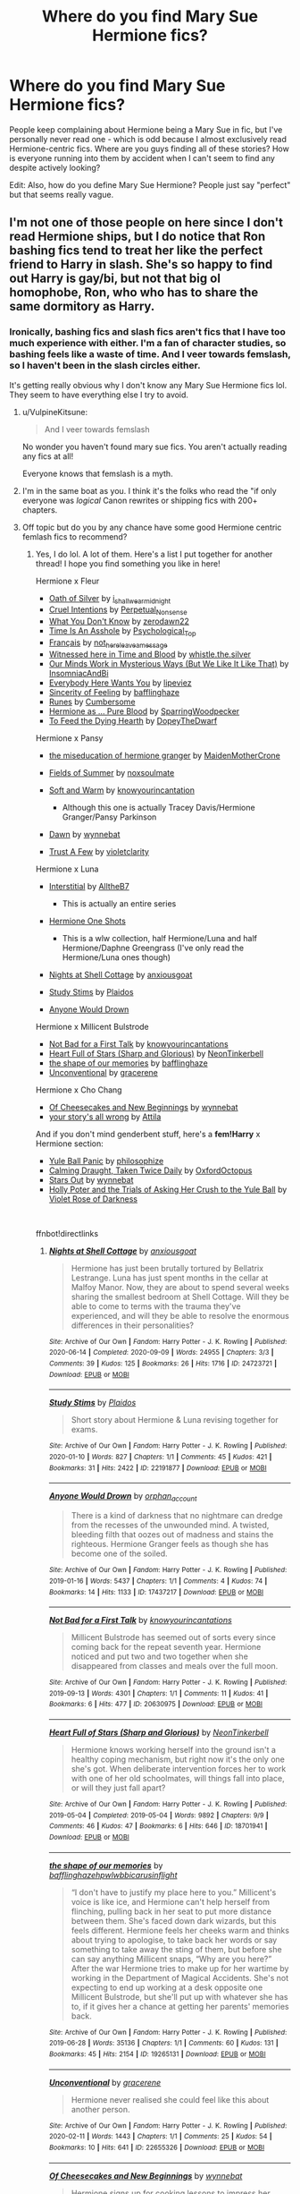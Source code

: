 #+TITLE: Where do you find Mary Sue Hermione fics?

* Where do you find Mary Sue Hermione fics?
:PROPERTIES:
:Author: BlueThePineapple
:Score: 26
:DateUnix: 1617339837.0
:DateShort: 2021-Apr-02
:FlairText: Discussion
:END:
People keep complaining about Hermione being a Mary Sue in fic, but I've personally never read one - which is odd because I almost exclusively read Hermione-centric fics. Where are you guys finding all of these stories? How is everyone running into them by accident when I can't seem to find any despite actively looking?

Edit: Also, how do you define Mary Sue Hermione? People just say "perfect" but that seems really vague.


** I'm not one of those people on here since I don't read Hermione ships, but I do notice that Ron bashing fics tend to treat her like the perfect friend to Harry in slash. She's so happy to find out Harry is gay/bi, but not that big ol homophobe, Ron, who who has to share the same dormitory as Harry.
:PROPERTIES:
:Author: the-squat-team
:Score: 34
:DateUnix: 1617343547.0
:DateShort: 2021-Apr-02
:END:

*** Ironically, bashing fics and slash fics aren't fics that I have too much experience with either. I'm a fan of character studies, so bashing feels like a waste of time. And I veer towards femslash, so I haven't been in the slash circles either.

It's getting really obvious why I don't know any Mary Sue Hermione fics lol. They seem to have everything else I try to avoid.
:PROPERTIES:
:Author: BlueThePineapple
:Score: 19
:DateUnix: 1617344986.0
:DateShort: 2021-Apr-02
:END:

**** u/VulpineKitsune:
#+begin_quote
  And I veer towards femslash
#+end_quote

No wonder you haven't found mary sue fics. You aren't actually reading any fics at all!

Everyone knows that femslash is a myth.
:PROPERTIES:
:Author: VulpineKitsune
:Score: 28
:DateUnix: 1617356772.0
:DateShort: 2021-Apr-02
:END:


**** I'm in the same boat as you. I think it's the folks who read the "if only everyone was /logical/ Canon rewrites or shipping fics with 200+ chapters.
:PROPERTIES:
:Author: filletetue
:Score: 6
:DateUnix: 1617379164.0
:DateShort: 2021-Apr-02
:END:


**** Off topic but do you by any chance have some good Hermione centric femlash fics to recommend?
:PROPERTIES:
:Author: wakemeupp
:Score: 3
:DateUnix: 1617386375.0
:DateShort: 2021-Apr-02
:END:

***** Yes, I do lol. A lot of them. Here's a list I put together for another thread! I hope you find something you like in here!

Hermione x Fleur

- [[https://archiveofourown.org/works/27254014][Oath of Silver]] by [[https://archiveofourown.org/users/i_shall_wear_midnight/pseuds/i_shall_wear_midnight][i_shall_wear_midnight]]
- [[https://archiveofourown.org/works/23329651][Cruel Intentions]] by [[https://archiveofourown.org/users/Perpetual_Nonsense/pseuds/Perpetual_Nonsense][Perpetual_Nonsense]]
- [[https://archiveofourown.org/works/26207521][What You Don't Know]] by [[https://archiveofourown.org/users/zerodawn22/pseuds/zerodawn22][zerodawn22]]
- [[https://archiveofourown.org/works/25534282][Time Is An Asshole]] by [[https://archiveofourown.org/users/Psychological_Top/pseuds/Psychological_Top][Psychological_Top]]
- [[https://archiveofourown.org/works/17699189][Français]] by [[https://archiveofourown.org/users/not_here_leave_a_message/pseuds/not_here_leave_a_message][not_here_leave_a_message]]
- [[https://www.fanfiction.net/s/7559031/1/Witnessed-here-in-Time-and-Blood][Witnessed here in Time and Blood]] by [[https://www.fanfiction.net/u/3422304/whistle-the-silver][whistle.the.silver]]
- [[https://archiveofourown.org/works/26917306][Our Minds Work in Mysterious Ways (But We Like It Like That)]] by [[https://archiveofourown.org/users/InsomniacAndBi/pseuds/InsomniacAndBi][InsomniacAndBi]]
- [[https://archiveofourown.org/works/23841751][Everybody Here Wants You]] by [[https://archiveofourown.org/users/lipeviez/pseuds/lipeviez][lipeviez]]
- [[https://archiveofourown.org/works/17105939][Sincerity of Feeling]] by [[https://archiveofourown.org/users/bafflinghaze/pseuds/bafflinghaze][bafflinghaze]]
- [[https://archiveofourown.org/works/23362192][Runes]] by [[https://archiveofourown.org/users/Cumbersome/pseuds/Cumbersome][Cumbersome]]
- [[https://archiveofourown.org/works/26534176][Hermione as ... Pure Blood]] by [[https://archiveofourown.org/users/SparringWoodpecker/pseuds/SparringWoodpecker][SparringWoodpecker]]
- [[https://archiveofourown.org/works/26304286][To Feed the Dying Hearth]] by [[https://archiveofourown.org/users/DopeyTheDwarf/pseuds/DopeyTheDwarf][DopeyTheDwarf]]

Hermione x Pansy

- [[https://archiveofourown.org/works/23465653][the miseducation of hermione granger]] by [[https://archiveofourown.org/users/MaidenMotherCrone/pseuds/MaidenMotherCrone][MaidenMotherCrone]]
- [[https://archiveofourown.org/works/26204404][Fields of Summer]] by [[https://archiveofourown.org/users/noxsoulmate/pseuds/noxsoulmate][noxsoulmate]]
- [[https://archiveofourown.org/works/20498180][Soft and Warm]] by [[https://archiveofourown.org/users/knowyourincantations/pseuds/knowyourincantations][knowyourincantation]]

  - Although this one is actually Tracey Davis/Hermione Granger/Pansy Parkinson

- [[https://archiveofourown.org/works/18173600][Dawn]] by [[https://archiveofourown.org/users/wynnebat/pseuds/wynnebat][wynnebat]]
- [[https://archiveofourown.org/works/17243501][Trust A Few]] by [[https://archiveofourown.org/users/violetclarity/pseuds/violetclarity][violetclarity]]

Hermione x Luna

- [[https://archiveofourown.org/series/1913692][Interstitial]] by [[https://archiveofourown.org/users/AlltheB7/pseuds/AlltheB7][AlltheB7]]

  - This is actually an entire series

- [[https://archiveofourown.org/series/2065260][Hermione One Shots]]

  - This is a wlw collection, half Hermione/Luna and half Hermione/Daphne Greengrass (I've only read the Hermione/Luna ones though)

- [[https://archiveofourown.org/works/24723721][Nights at Shell Cottage]] by [[https://archiveofourown.org/users/anxiousgoat/pseuds/anxiousgoat][anxiousgoat]]
- [[https://archiveofourown.org/works/22191877][Study Stims]] by [[https://archiveofourown.org/users/Plaidos/pseuds/Plaidos][Plaidos]]
- [[https://archiveofourown.org/works/17437217][Anyone Would Drown]]

Hermione x Millicent Bulstrode

- [[https://archiveofourown.org/works/20630975][Not Bad for a First Talk]] by [[https://archiveofourown.org/users/knowyourincantations/pseuds/knowyourincantations][knowyourincantations]]
- [[https://archiveofourown.org/works/18701941][Heart Full of Stars (Sharp and Glorious)]] by [[https://archiveofourown.org/users/NeonTinkerbell/pseuds/NeonTinkerbell][NeonTinkerbell]]
- [[https://archiveofourown.org/works/19265131][the shape of our memories]] by [[https://archiveofourown.org/users/bafflinghaze/pseuds/bafflinghaze][bafflinghaze]]
- [[https://archiveofourown.org/works/22655326][Unconventional]] by [[https://archiveofourown.org/users/gracerene/pseuds/gracerene][gracerene]]

Hermione x Cho Chang

- [[https://archiveofourown.org/works/20197984][Of Cheesecakes and New Beginnings]] by [[https://archiveofourown.org/users/wynnebat/pseuds/wynnebat][wynnebat]]
- [[https://archiveofourown.org/works/1243798][your story's all wrong]] by [[https://archiveofourown.org/users/Attila/pseuds/Attila][Attila]]

And if you don't mind genderbent stuff, here's a *fem!Harry* x Hermione section:

- [[https://archiveofourown.org/works/8660698][Yule Ball Panic]] by [[https://archiveofourown.org/users/philosophize/pseuds/philosophize][philosophize]]
- [[https://archiveofourown.org/works/19990375][Calming Draught, Taken Twice Daily]] by [[https://archiveofourown.org/users/OxfordOctopus/pseuds/OxfordOctopus][OxfordOctopus]]
- [[https://archiveofourown.org/works/19181719][Stars Out]] by [[https://archiveofourown.org/users/wynnebat/pseuds/wynnebat][wynnebat]]
- [[https://www.fanfiction.net/s/13002564/1/Holly-Poter-and-the-Trials-of-Asking-Her-Crush-to-the-Yule-Ball][Holly Poter and the Trials of Asking Her Crush to the Yule Ball]] by [[https://www.fanfiction.net/u/6938788/Violet-Rose-of-Darkness][Violet Rose of Darkness]]

​

ffnbot!directlinks
:PROPERTIES:
:Author: BlueThePineapple
:Score: 13
:DateUnix: 1617387953.0
:DateShort: 2021-Apr-02
:END:

****** [[https://archiveofourown.org/works/24723721][*/Nights at Shell Cottage/*]] by [[https://www.archiveofourown.org/users/anxiousgoat/pseuds/anxiousgoat][/anxiousgoat/]]

#+begin_quote
  Hermione has just been brutally tortured by Bellatrix Lestrange. Luna has just spent months in the cellar at Malfoy Manor. Now, they are about to spend several weeks sharing the smallest bedroom at Shell Cottage. Will they be able to come to terms with the trauma they've experienced, and will they be able to resolve the enormous differences in their personalities?
#+end_quote

^{/Site/:} ^{Archive} ^{of} ^{Our} ^{Own} ^{*|*} ^{/Fandom/:} ^{Harry} ^{Potter} ^{-} ^{J.} ^{K.} ^{Rowling} ^{*|*} ^{/Published/:} ^{2020-06-14} ^{*|*} ^{/Completed/:} ^{2020-09-09} ^{*|*} ^{/Words/:} ^{24955} ^{*|*} ^{/Chapters/:} ^{3/3} ^{*|*} ^{/Comments/:} ^{39} ^{*|*} ^{/Kudos/:} ^{125} ^{*|*} ^{/Bookmarks/:} ^{26} ^{*|*} ^{/Hits/:} ^{1716} ^{*|*} ^{/ID/:} ^{24723721} ^{*|*} ^{/Download/:} ^{[[https://archiveofourown.org/downloads/24723721/Nights%20at%20Shell%20Cottage.epub?updated_at=1599763891][EPUB]]} ^{or} ^{[[https://archiveofourown.org/downloads/24723721/Nights%20at%20Shell%20Cottage.mobi?updated_at=1599763891][MOBI]]}

--------------

[[https://archiveofourown.org/works/22191877][*/Study Stims/*]] by [[https://www.archiveofourown.org/users/Plaidos/pseuds/Plaidos][/Plaidos/]]

#+begin_quote
  Short story about Hermione & Luna revising together for exams.
#+end_quote

^{/Site/:} ^{Archive} ^{of} ^{Our} ^{Own} ^{*|*} ^{/Fandom/:} ^{Harry} ^{Potter} ^{-} ^{J.} ^{K.} ^{Rowling} ^{*|*} ^{/Published/:} ^{2020-01-10} ^{*|*} ^{/Words/:} ^{827} ^{*|*} ^{/Chapters/:} ^{1/1} ^{*|*} ^{/Comments/:} ^{45} ^{*|*} ^{/Kudos/:} ^{421} ^{*|*} ^{/Bookmarks/:} ^{31} ^{*|*} ^{/Hits/:} ^{2422} ^{*|*} ^{/ID/:} ^{22191877} ^{*|*} ^{/Download/:} ^{[[https://archiveofourown.org/downloads/22191877/Study%20Stims.epub?updated_at=1578690858][EPUB]]} ^{or} ^{[[https://archiveofourown.org/downloads/22191877/Study%20Stims.mobi?updated_at=1578690858][MOBI]]}

--------------

[[https://archiveofourown.org/works/17437217][*/Anyone Would Drown/*]] by [[https://www.archiveofourown.org/users/orphan_account/pseuds/orphan_account][/orphan_account/]]

#+begin_quote
  There is a kind of darkness that no nightmare can dredge from the recesses of the unwounded mind. A twisted, bleeding filth that oozes out of madness and stains the righteous. Hermione Granger feels as though she has become one of the soiled.
#+end_quote

^{/Site/:} ^{Archive} ^{of} ^{Our} ^{Own} ^{*|*} ^{/Fandom/:} ^{Harry} ^{Potter} ^{-} ^{J.} ^{K.} ^{Rowling} ^{*|*} ^{/Published/:} ^{2019-01-16} ^{*|*} ^{/Words/:} ^{5437} ^{*|*} ^{/Chapters/:} ^{1/1} ^{*|*} ^{/Comments/:} ^{4} ^{*|*} ^{/Kudos/:} ^{74} ^{*|*} ^{/Bookmarks/:} ^{14} ^{*|*} ^{/Hits/:} ^{1133} ^{*|*} ^{/ID/:} ^{17437217} ^{*|*} ^{/Download/:} ^{[[https://archiveofourown.org/downloads/17437217/Anyone%20Would%20Drown.epub?updated_at=1555090357][EPUB]]} ^{or} ^{[[https://archiveofourown.org/downloads/17437217/Anyone%20Would%20Drown.mobi?updated_at=1555090357][MOBI]]}

--------------

[[https://archiveofourown.org/works/20630975][*/Not Bad for a First Talk/*]] by [[https://www.archiveofourown.org/users/knowyourincantations/pseuds/knowyourincantations][/knowyourincantations/]]

#+begin_quote
  Millicent Bulstrode has seemed out of sorts every since coming back for the repeat seventh year. Hermione noticed and put two and two together when she disappeared from classes and meals over the full moon.
#+end_quote

^{/Site/:} ^{Archive} ^{of} ^{Our} ^{Own} ^{*|*} ^{/Fandom/:} ^{Harry} ^{Potter} ^{-} ^{J.} ^{K.} ^{Rowling} ^{*|*} ^{/Published/:} ^{2019-09-13} ^{*|*} ^{/Words/:} ^{4301} ^{*|*} ^{/Chapters/:} ^{1/1} ^{*|*} ^{/Comments/:} ^{11} ^{*|*} ^{/Kudos/:} ^{41} ^{*|*} ^{/Bookmarks/:} ^{6} ^{*|*} ^{/Hits/:} ^{477} ^{*|*} ^{/ID/:} ^{20630975} ^{*|*} ^{/Download/:} ^{[[https://archiveofourown.org/downloads/20630975/Not%20Bad%20for%20a%20First%20Talk.epub?updated_at=1568419829][EPUB]]} ^{or} ^{[[https://archiveofourown.org/downloads/20630975/Not%20Bad%20for%20a%20First%20Talk.mobi?updated_at=1568419829][MOBI]]}

--------------

[[https://archiveofourown.org/works/18701941][*/Heart Full of Stars (Sharp and Glorious)/*]] by [[https://www.archiveofourown.org/users/NeonTinkerbell/pseuds/NeonTinkerbell][/NeonTinkerbell/]]

#+begin_quote
  Hermione knows working herself into the ground isn't a healthy coping mechanism, but right now it's the only one she's got. When deliberate intervention forces her to work with one of her old schoolmates, will things fall into place, or will they just fall apart?
#+end_quote

^{/Site/:} ^{Archive} ^{of} ^{Our} ^{Own} ^{*|*} ^{/Fandom/:} ^{Harry} ^{Potter} ^{-} ^{J.} ^{K.} ^{Rowling} ^{*|*} ^{/Published/:} ^{2019-05-04} ^{*|*} ^{/Completed/:} ^{2019-05-04} ^{*|*} ^{/Words/:} ^{9892} ^{*|*} ^{/Chapters/:} ^{9/9} ^{*|*} ^{/Comments/:} ^{46} ^{*|*} ^{/Kudos/:} ^{47} ^{*|*} ^{/Bookmarks/:} ^{6} ^{*|*} ^{/Hits/:} ^{646} ^{*|*} ^{/ID/:} ^{18701941} ^{*|*} ^{/Download/:} ^{[[https://archiveofourown.org/downloads/18701941/Heart%20Full%20of%20Stars.epub?updated_at=1584059223][EPUB]]} ^{or} ^{[[https://archiveofourown.org/downloads/18701941/Heart%20Full%20of%20Stars.mobi?updated_at=1584059223][MOBI]]}

--------------

[[https://archiveofourown.org/works/19265131][*/the shape of our memories/*]] by [[https://www.archiveofourown.org/users/bafflinghaze/pseuds/bafflinghaze/users/hpwlwbb/pseuds/hpwlwbb/users/icarusinflight/pseuds/icarusinflight][/bafflinghazehpwlwbbicarusinflight/]]

#+begin_quote
  “I don't have to justify my place here to you.” Millicent's voice is like ice, and Hermione can't help herself from flinching, pulling back in her seat to put more distance between them. She's faced down dark wizards, but this feels different. Hermione feels her cheeks warm and thinks about trying to apologise, to take back her words or say something to take away the sting of them, but before she can say anything Millicent snaps, “Why are you here?” After the war Hermione tries to make up for her wartime by working in the Department of Magical Accidents. She's not expecting to end up working at a desk opposite one Millicent Bulstrode, but she'll put up with whatever she has to, if it gives her a chance at getting her parents' memories back.
#+end_quote

^{/Site/:} ^{Archive} ^{of} ^{Our} ^{Own} ^{*|*} ^{/Fandom/:} ^{Harry} ^{Potter} ^{-} ^{J.} ^{K.} ^{Rowling} ^{*|*} ^{/Published/:} ^{2019-06-28} ^{*|*} ^{/Words/:} ^{35136} ^{*|*} ^{/Chapters/:} ^{1/1} ^{*|*} ^{/Comments/:} ^{60} ^{*|*} ^{/Kudos/:} ^{131} ^{*|*} ^{/Bookmarks/:} ^{45} ^{*|*} ^{/Hits/:} ^{2154} ^{*|*} ^{/ID/:} ^{19265131} ^{*|*} ^{/Download/:} ^{[[https://archiveofourown.org/downloads/19265131/the%20shape%20of%20our.epub?updated_at=1563251398][EPUB]]} ^{or} ^{[[https://archiveofourown.org/downloads/19265131/the%20shape%20of%20our.mobi?updated_at=1563251398][MOBI]]}

--------------

[[https://archiveofourown.org/works/22655326][*/Unconventional/*]] by [[https://www.archiveofourown.org/users/gracerene/pseuds/gracerene][/gracerene/]]

#+begin_quote
  Hermione never realised she could feel like this about another person.
#+end_quote

^{/Site/:} ^{Archive} ^{of} ^{Our} ^{Own} ^{*|*} ^{/Fandom/:} ^{Harry} ^{Potter} ^{-} ^{J.} ^{K.} ^{Rowling} ^{*|*} ^{/Published/:} ^{2020-02-11} ^{*|*} ^{/Words/:} ^{1443} ^{*|*} ^{/Chapters/:} ^{1/1} ^{*|*} ^{/Comments/:} ^{25} ^{*|*} ^{/Kudos/:} ^{54} ^{*|*} ^{/Bookmarks/:} ^{10} ^{*|*} ^{/Hits/:} ^{641} ^{*|*} ^{/ID/:} ^{22655326} ^{*|*} ^{/Download/:} ^{[[https://archiveofourown.org/downloads/22655326/Unconventional.epub?updated_at=1605576950][EPUB]]} ^{or} ^{[[https://archiveofourown.org/downloads/22655326/Unconventional.mobi?updated_at=1605576950][MOBI]]}

--------------

[[https://archiveofourown.org/works/20197984][*/Of Cheesecakes and New Beginnings/*]] by [[https://www.archiveofourown.org/users/wynnebat/pseuds/wynnebat][/wynnebat/]]

#+begin_quote
  Hermione signs up for cooking lessons to impress her boyfriend. By the time she learns to cook, she has a girlfriend instead.
#+end_quote

^{/Site/:} ^{Archive} ^{of} ^{Our} ^{Own} ^{*|*} ^{/Fandom/:} ^{Harry} ^{Potter} ^{-} ^{J.} ^{K.} ^{Rowling} ^{*|*} ^{/Published/:} ^{2019-08-11} ^{*|*} ^{/Words/:} ^{1182} ^{*|*} ^{/Chapters/:} ^{1/1} ^{*|*} ^{/Comments/:} ^{8} ^{*|*} ^{/Kudos/:} ^{228} ^{*|*} ^{/Bookmarks/:} ^{27} ^{*|*} ^{/Hits/:} ^{1616} ^{*|*} ^{/ID/:} ^{20197984} ^{*|*} ^{/Download/:} ^{[[https://archiveofourown.org/downloads/20197984/Of%20Cheesecakes%20and%20New.epub?updated_at=1599592913][EPUB]]} ^{or} ^{[[https://archiveofourown.org/downloads/20197984/Of%20Cheesecakes%20and%20New.mobi?updated_at=1599592913][MOBI]]}

--------------

*FanfictionBot*^{2.0.0-beta} | [[https://github.com/FanfictionBot/reddit-ffn-bot/wiki/Usage][Usage]] | [[https://www.reddit.com/message/compose?to=tusing][Contact]]
:PROPERTIES:
:Author: FanfictionBot
:Score: 1
:DateUnix: 1617388230.0
:DateShort: 2021-Apr-02
:END:


****** [[https://archiveofourown.org/works/1243798][*/your story's all wrong/*]] by [[https://www.archiveofourown.org/users/Attila/pseuds/Attila][/Attila/]]

#+begin_quote
  "Well," Cho says, "my first name's Ermintrude, so." "Right," Hermione says again. "Well, that explains that, then."
#+end_quote

^{/Site/:} ^{Archive} ^{of} ^{Our} ^{Own} ^{*|*} ^{/Fandom/:} ^{Harry} ^{Potter} ^{-} ^{J.} ^{K.} ^{Rowling} ^{*|*} ^{/Published/:} ^{2014-02-27} ^{*|*} ^{/Words/:} ^{5244} ^{*|*} ^{/Chapters/:} ^{1/1} ^{*|*} ^{/Comments/:} ^{195} ^{*|*} ^{/Kudos/:} ^{3317} ^{*|*} ^{/Bookmarks/:} ^{726} ^{*|*} ^{/Hits/:} ^{23828} ^{*|*} ^{/ID/:} ^{1243798} ^{*|*} ^{/Download/:} ^{[[https://archiveofourown.org/downloads/1243798/your%20storys%20all%20wrong.epub?updated_at=1595228164][EPUB]]} ^{or} ^{[[https://archiveofourown.org/downloads/1243798/your%20storys%20all%20wrong.mobi?updated_at=1595228164][MOBI]]}

--------------

[[https://archiveofourown.org/works/8660698][*/Yule Ball Panic/*]] by [[https://www.archiveofourown.org/users/philosophize/pseuds/philosophize][/philosophize/]]

#+begin_quote
  Jasmine Potter, the Girl-Who-Lived and an unwilling participant in the Triwizard Tournament, learns that she is expected to have a date to attend the Yule Ball. This forces her to confront something about herself that she's been avoiding. What will her best friend, Hermione Granger, do when she learns the truth? Fem!Harry; AU; H/Hr
#+end_quote

^{/Site/:} ^{Archive} ^{of} ^{Our} ^{Own} ^{*|*} ^{/Fandom/:} ^{Harry} ^{Potter} ^{-} ^{J.} ^{K.} ^{Rowling} ^{*|*} ^{/Published/:} ^{2016-11-26} ^{*|*} ^{/Completed/:} ^{2016-11-29} ^{*|*} ^{/Words/:} ^{9749} ^{*|*} ^{/Chapters/:} ^{4/4} ^{*|*} ^{/Comments/:} ^{6} ^{*|*} ^{/Kudos/:} ^{224} ^{*|*} ^{/Bookmarks/:} ^{34} ^{*|*} ^{/Hits/:} ^{5382} ^{*|*} ^{/ID/:} ^{8660698} ^{*|*} ^{/Download/:} ^{[[https://archiveofourown.org/downloads/8660698/Yule%20Ball%20Panic.epub?updated_at=1480780843][EPUB]]} ^{or} ^{[[https://archiveofourown.org/downloads/8660698/Yule%20Ball%20Panic.mobi?updated_at=1480780843][MOBI]]}

--------------

[[https://archiveofourown.org/works/19990375][*/Calming Draught, Taken Twice Daily/*]] by [[https://www.archiveofourown.org/users/OxfordOctopus/pseuds/OxfordOctopus][/OxfordOctopus/]]

#+begin_quote
  (She pops the cork, tips it back, and does her best to not think about the taste of pickled peppermint and concentrated lavender oil. A calming draught, taken once at breakfast and once at dinner, is enough to help.)Poppy Lily Potter reflects - in the early din of the morning - on who and what has brought her to where she is now, spending her eighth year in a school that saved and ruined her in equal amounts.
#+end_quote

^{/Site/:} ^{Archive} ^{of} ^{Our} ^{Own} ^{*|*} ^{/Fandom/:} ^{Harry} ^{Potter} ^{-} ^{J.} ^{K.} ^{Rowling} ^{*|*} ^{/Published/:} ^{2019-07-26} ^{*|*} ^{/Words/:} ^{1827} ^{*|*} ^{/Chapters/:} ^{1/1} ^{*|*} ^{/Comments/:} ^{5} ^{*|*} ^{/Kudos/:} ^{148} ^{*|*} ^{/Bookmarks/:} ^{25} ^{*|*} ^{/Hits/:} ^{1900} ^{*|*} ^{/ID/:} ^{19990375} ^{*|*} ^{/Download/:} ^{[[https://archiveofourown.org/downloads/19990375/Calming%20Draught%20Taken.epub?updated_at=1564169357][EPUB]]} ^{or} ^{[[https://archiveofourown.org/downloads/19990375/Calming%20Draught%20Taken.mobi?updated_at=1564169357][MOBI]]}

--------------

[[https://archiveofourown.org/works/19181719][*/Stars Out/*]] by [[https://www.archiveofourown.org/users/wynnebat/pseuds/wynnebat][/wynnebat/]]

#+begin_quote
  "Charlie said that it was taken to a preserve in Ireland, but we should check on it anyway. To make sure it's being taken care of."Hermione, who has never had an encounter with a dragon in which she hasn't been scared out of her mind, doesn't agree. Harrie's experience with dragons has been much worse than hers, but Harrie's a different kind of Gryffindor. The utterly ridiculous, daredevil kind. "Go back to sleep, Harrie.""But the dragon."
#+end_quote

^{/Site/:} ^{Archive} ^{of} ^{Our} ^{Own} ^{*|*} ^{/Fandom/:} ^{Harry} ^{Potter} ^{-} ^{J.} ^{K.} ^{Rowling} ^{*|*} ^{/Published/:} ^{2019-06-11} ^{*|*} ^{/Words/:} ^{1647} ^{*|*} ^{/Chapters/:} ^{1/1} ^{*|*} ^{/Comments/:} ^{8} ^{*|*} ^{/Kudos/:} ^{296} ^{*|*} ^{/Bookmarks/:} ^{42} ^{*|*} ^{/Hits/:} ^{3213} ^{*|*} ^{/ID/:} ^{19181719} ^{*|*} ^{/Download/:} ^{[[https://archiveofourown.org/downloads/19181719/Stars%20Out.epub?updated_at=1599592911][EPUB]]} ^{or} ^{[[https://archiveofourown.org/downloads/19181719/Stars%20Out.mobi?updated_at=1599592911][MOBI]]}

--------------

[[https://www.fanfiction.net/s/7559031/1/][*/Witnessed here in Time and Blood/*]] by [[https://www.fanfiction.net/u/3422304/whistle-the-silver][/whistle.the.silver/]]

#+begin_quote
  When Shell Cottage receives a motley group, Fleur and Bill do their best to ensure their safety. In the weeks that follow, wounds are healed and plans are concocted. Fleur and Hermione find themselves coming to a new understanding of one another.
#+end_quote

^{/Site/:} ^{fanfiction.net} ^{*|*} ^{/Category/:} ^{Harry} ^{Potter} ^{*|*} ^{/Rated/:} ^{Fiction} ^{M} ^{*|*} ^{/Chapters/:} ^{18} ^{*|*} ^{/Words/:} ^{190,609} ^{*|*} ^{/Reviews/:} ^{513} ^{*|*} ^{/Favs/:} ^{1,079} ^{*|*} ^{/Follows/:} ^{497} ^{*|*} ^{/Updated/:} ^{Mar} ^{23,} ^{2013} ^{*|*} ^{/Published/:} ^{Nov} ^{17,} ^{2011} ^{*|*} ^{/Status/:} ^{Complete} ^{*|*} ^{/id/:} ^{7559031} ^{*|*} ^{/Language/:} ^{English} ^{*|*} ^{/Genre/:} ^{Adventure/Romance} ^{*|*} ^{/Characters/:} ^{Hermione} ^{G.,} ^{Fleur} ^{D.} ^{*|*} ^{/Download/:} ^{[[http://www.ff2ebook.com/old/ffn-bot/index.php?id=7559031&source=ff&filetype=epub][EPUB]]} ^{or} ^{[[http://www.ff2ebook.com/old/ffn-bot/index.php?id=7559031&source=ff&filetype=mobi][MOBI]]}

--------------

[[https://www.fanfiction.net/s/13002564/1/][*/Holly Poter and the Trials of Asking Her Crush to the Yule Ball/*]] by [[https://www.fanfiction.net/u/6938788/Violet-Rose-of-Darkness][/Violet Rose of Darkness/]]

#+begin_quote
  Holly Lily Potter is having a hard time asking her crush, Hermione Granger, to the ball. Will she succeed? Genderbent!Harry because it's my fic and I can do what I want. One-shot
#+end_quote

^{/Site/:} ^{fanfiction.net} ^{*|*} ^{/Category/:} ^{Harry} ^{Potter} ^{*|*} ^{/Rated/:} ^{Fiction} ^{T} ^{*|*} ^{/Words/:} ^{1,571} ^{*|*} ^{/Reviews/:} ^{4} ^{*|*} ^{/Favs/:} ^{23} ^{*|*} ^{/Follows/:} ^{12} ^{*|*} ^{/Published/:} ^{Jul} ^{15,} ^{2018} ^{*|*} ^{/Status/:} ^{Complete} ^{*|*} ^{/id/:} ^{13002564} ^{*|*} ^{/Language/:} ^{English} ^{*|*} ^{/Genre/:} ^{Romance/Friendship} ^{*|*} ^{/Characters/:} ^{Harry} ^{P.,} ^{Hermione} ^{G.} ^{*|*} ^{/Download/:} ^{[[http://www.ff2ebook.com/old/ffn-bot/index.php?id=13002564&source=ff&filetype=epub][EPUB]]} ^{or} ^{[[http://www.ff2ebook.com/old/ffn-bot/index.php?id=13002564&source=ff&filetype=mobi][MOBI]]}

--------------

*FanfictionBot*^{2.0.0-beta} | [[https://github.com/FanfictionBot/reddit-ffn-bot/wiki/Usage][Usage]] | [[https://www.reddit.com/message/compose?to=tusing][Contact]]
:PROPERTIES:
:Author: FanfictionBot
:Score: 1
:DateUnix: 1617388242.0
:DateShort: 2021-Apr-02
:END:


****** Thank you!! Finally something to read while I procrastinate
:PROPERTIES:
:Author: wakemeupp
:Score: 1
:DateUnix: 1617396029.0
:DateShort: 2021-Apr-03
:END:


****** [[https://archiveofourown.org/works/27254014][*/Oath of Silver/*]] by [[https://www.archiveofourown.org/users/i_shall_wear_midnight/pseuds/i_shall_wear_midnight][/i_shall_wear_midnight/]]

#+begin_quote
  Fleur hires a witcher and then decides to keep her.(added short bonus scene mentioned in end notes)
#+end_quote

^{/Site/:} ^{Archive} ^{of} ^{Our} ^{Own} ^{*|*} ^{/Fandom/:} ^{Harry} ^{Potter} ^{-} ^{J.} ^{K.} ^{Rowling} ^{*|*} ^{/Published/:} ^{2020-11-08} ^{*|*} ^{/Completed/:} ^{2021-03-01} ^{*|*} ^{/Words/:} ^{28661} ^{*|*} ^{/Chapters/:} ^{2/2} ^{*|*} ^{/Comments/:} ^{82} ^{*|*} ^{/Kudos/:} ^{434} ^{*|*} ^{/Bookmarks/:} ^{74} ^{*|*} ^{/Hits/:} ^{6656} ^{*|*} ^{/ID/:} ^{27254014} ^{*|*} ^{/Download/:} ^{[[https://archiveofourown.org/downloads/27254014/Oath%20of%20Silver.epub?updated_at=1617151650][EPUB]]} ^{or} ^{[[https://archiveofourown.org/downloads/27254014/Oath%20of%20Silver.mobi?updated_at=1617151650][MOBI]]}

--------------

[[https://archiveofourown.org/works/23329651][*/Cruel Intentions/*]] by [[https://www.archiveofourown.org/users/Perpetual_Nonsense/pseuds/Perpetual_Nonsense][/Perpetual_Nonsense/]]

#+begin_quote
  Fleur Delacour is a seductive, manipulative heiress who gets what she wants when she wants it. Bored with her life, she decides she needs a challenge and sets her sights on Hermione Granger, the golden girl, during the Triwizard Tournament. She plans to take Hermione's virginity by the third task; Hermione has other plans. FleurXHermione
#+end_quote

^{/Site/:} ^{Archive} ^{of} ^{Our} ^{Own} ^{*|*} ^{/Fandom/:} ^{Harry} ^{Potter} ^{-} ^{J.} ^{K.} ^{Rowling} ^{*|*} ^{/Published/:} ^{2020-03-26} ^{*|*} ^{/Completed/:} ^{2020-04-03} ^{*|*} ^{/Words/:} ^{207965} ^{*|*} ^{/Chapters/:} ^{29/29} ^{*|*} ^{/Comments/:} ^{266} ^{*|*} ^{/Kudos/:} ^{472} ^{*|*} ^{/Bookmarks/:} ^{83} ^{*|*} ^{/Hits/:} ^{12498} ^{*|*} ^{/ID/:} ^{23329651} ^{*|*} ^{/Download/:} ^{[[https://archiveofourown.org/downloads/23329651/Cruel%20Intentions.epub?updated_at=1596056809][EPUB]]} ^{or} ^{[[https://archiveofourown.org/downloads/23329651/Cruel%20Intentions.mobi?updated_at=1596056809][MOBI]]}

--------------

[[https://archiveofourown.org/works/26207521][*/What You Don't Know/*]] by [[https://www.archiveofourown.org/users/zerodawn22/pseuds/zerodawn22][/zerodawn22/]]

#+begin_quote
  Everyone has a weird gap in their knowledge. Unfortunately for her, Hermione's coincides with a mistake that could have huge consequences. She's known as the Brightest Witch of Her Age, but there are some things she has just never come across. Try explaining that to an enraged Veela... Fleurmione. Femslash. Post-War.
#+end_quote

^{/Site/:} ^{Archive} ^{of} ^{Our} ^{Own} ^{*|*} ^{/Fandom/:} ^{Harry} ^{Potter} ^{-} ^{J.} ^{K.} ^{Rowling} ^{*|*} ^{/Published/:} ^{2020-08-31} ^{*|*} ^{/Completed/:} ^{2020-08-31} ^{*|*} ^{/Words/:} ^{108275} ^{*|*} ^{/Chapters/:} ^{26/26} ^{*|*} ^{/Comments/:} ^{58} ^{*|*} ^{/Kudos/:} ^{639} ^{*|*} ^{/Bookmarks/:} ^{132} ^{*|*} ^{/Hits/:} ^{11524} ^{*|*} ^{/ID/:} ^{26207521} ^{*|*} ^{/Download/:} ^{[[https://archiveofourown.org/downloads/26207521/What%20You%20Dont%20Know.epub?updated_at=1606339737][EPUB]]} ^{or} ^{[[https://archiveofourown.org/downloads/26207521/What%20You%20Dont%20Know.mobi?updated_at=1606339737][MOBI]]}

--------------

[[https://archiveofourown.org/works/25534282][*/Time Is An Asshole/*]] by [[https://www.archiveofourown.org/users/Psychological_Top/pseuds/Psychological_Top][/Psychological_Top/]]

#+begin_quote
  Hermione and Fleur haven't seen each other in over ten years. Both having jumped in their careers, they meet unexpectedly in London only to find their past resurfacing. Slow burn Fleurmione.
#+end_quote

^{/Site/:} ^{Archive} ^{of} ^{Our} ^{Own} ^{*|*} ^{/Fandom/:} ^{Harry} ^{Potter} ^{-} ^{J.} ^{K.} ^{Rowling} ^{*|*} ^{/Published/:} ^{2020-07-27} ^{*|*} ^{/Completed/:} ^{2020-09-15} ^{*|*} ^{/Words/:} ^{80291} ^{*|*} ^{/Chapters/:} ^{24/24} ^{*|*} ^{/Comments/:} ^{271} ^{*|*} ^{/Kudos/:} ^{1093} ^{*|*} ^{/Bookmarks/:} ^{149} ^{*|*} ^{/Hits/:} ^{27588} ^{*|*} ^{/ID/:} ^{25534282} ^{*|*} ^{/Download/:} ^{[[https://archiveofourown.org/downloads/25534282/Time%20Is%20An%20Asshole.epub?updated_at=1610120231][EPUB]]} ^{or} ^{[[https://archiveofourown.org/downloads/25534282/Time%20Is%20An%20Asshole.mobi?updated_at=1610120231][MOBI]]}

--------------

[[https://archiveofourown.org/works/17699189][*/Français/*]] by [[https://www.archiveofourown.org/users/not_here_leave_a_message/pseuds/not_here_leave_a_message][/not_here_leave_a_message/]]

#+begin_quote
  Viktor was subtle but straight-forward. He had questions and he asked them and he got to know her that way. And Fleur?Fleur was a mess who aired her woes about her crush to her friends. In French. ...too bad Hermione speaks French. Sshhh!
#+end_quote

^{/Site/:} ^{Archive} ^{of} ^{Our} ^{Own} ^{*|*} ^{/Fandom/:} ^{Harry} ^{Potter} ^{-} ^{J.} ^{K.} ^{Rowling} ^{*|*} ^{/Published/:} ^{2019-02-08} ^{*|*} ^{/Words/:} ^{4062} ^{*|*} ^{/Chapters/:} ^{1/1} ^{*|*} ^{/Comments/:} ^{119} ^{*|*} ^{/Kudos/:} ^{2371} ^{*|*} ^{/Bookmarks/:} ^{329} ^{*|*} ^{/Hits/:} ^{19188} ^{*|*} ^{/ID/:} ^{17699189} ^{*|*} ^{/Download/:} ^{[[https://archiveofourown.org/downloads/17699189/Francais.epub?updated_at=1609952641][EPUB]]} ^{or} ^{[[https://archiveofourown.org/downloads/17699189/Francais.mobi?updated_at=1609952641][MOBI]]}

--------------

[[https://archiveofourown.org/works/26917306][*/Our Minds Work in Mysterious Ways (But We Like It Like That)/*]] by [[https://www.archiveofourown.org/users/InsomniacAndBi/pseuds/InsomniacAndBi][/InsomniacAndBi/]]

#+begin_quote
  Fleur was always an observer in life, choosing to watch and not get involved. So, she wasn't entirely what she was doing in a dingy old cottage with five other students whose minds worked in the same, odd ways as her own.An Au inspired by the Naturals book series by Jennifer Lynn Barnes
#+end_quote

^{/Site/:} ^{Archive} ^{of} ^{Our} ^{Own} ^{*|*} ^{/Fandom/:} ^{Harry} ^{Potter} ^{-} ^{J.} ^{K.} ^{Rowling} ^{*|*} ^{/Published/:} ^{2020-11-05} ^{*|*} ^{/Completed/:} ^{2020-11-27} ^{*|*} ^{/Words/:} ^{64574} ^{*|*} ^{/Chapters/:} ^{23/23} ^{*|*} ^{/Comments/:} ^{101} ^{*|*} ^{/Kudos/:} ^{295} ^{*|*} ^{/Bookmarks/:} ^{44} ^{*|*} ^{/Hits/:} ^{8208} ^{*|*} ^{/ID/:} ^{26917306} ^{*|*} ^{/Download/:} ^{[[https://archiveofourown.org/downloads/26917306/Our%20Minds%20Work%20in.epub?updated_at=1606498267][EPUB]]} ^{or} ^{[[https://archiveofourown.org/downloads/26917306/Our%20Minds%20Work%20in.mobi?updated_at=1606498267][MOBI]]}

--------------

[[https://archiveofourown.org/works/23841751][*/Everybody Here Wants You/*]] by [[https://www.archiveofourown.org/users/lipeviez/pseuds/lipeviez][/lipeviez/]]

#+begin_quote
  A shy Hermione pines away over a visiting foreign student. Set during the Triwizard tournament. Fleurmione. AU -- canon divergence.
#+end_quote

^{/Site/:} ^{Archive} ^{of} ^{Our} ^{Own} ^{*|*} ^{/Fandom/:} ^{Harry} ^{Potter} ^{-} ^{J.} ^{K.} ^{Rowling} ^{*|*} ^{/Published/:} ^{2020-04-25} ^{*|*} ^{/Words/:} ^{2263} ^{*|*} ^{/Chapters/:} ^{1/1} ^{*|*} ^{/Comments/:} ^{34} ^{*|*} ^{/Kudos/:} ^{489} ^{*|*} ^{/Bookmarks/:} ^{33} ^{*|*} ^{/Hits/:} ^{3807} ^{*|*} ^{/ID/:} ^{23841751} ^{*|*} ^{/Download/:} ^{[[https://archiveofourown.org/downloads/23841751/Everybody%20Here%20Wants%20You.epub?updated_at=1592496844][EPUB]]} ^{or} ^{[[https://archiveofourown.org/downloads/23841751/Everybody%20Here%20Wants%20You.mobi?updated_at=1592496844][MOBI]]}

--------------

[[https://archiveofourown.org/works/17105939][*/Sincerity of Feeling/*]] by [[https://www.archiveofourown.org/users/bafflinghaze/pseuds/bafflinghaze][/bafflinghaze/]]

#+begin_quote
  “No, I am going to the Yule Ball with the brightest wix in Hogwarts.”The boy blanched. “A witch?”“I thought you hated Granger,” said one of the others.Fleur grabbed the inspiration. “That is correct. I am going to the Yule Ball with Hermione Granger. Now run along, you little boys.” She flipped back her hair and strode past them, and this time, stopped for none.
#+end_quote

^{/Site/:} ^{Archive} ^{of} ^{Our} ^{Own} ^{*|*} ^{/Fandom/:} ^{Harry} ^{Potter} ^{-} ^{J.} ^{K.} ^{Rowling} ^{*|*} ^{/Published/:} ^{2018-12-22} ^{*|*} ^{/Words/:} ^{5582} ^{*|*} ^{/Chapters/:} ^{1/1} ^{*|*} ^{/Comments/:} ^{75} ^{*|*} ^{/Kudos/:} ^{1440} ^{*|*} ^{/Bookmarks/:} ^{149} ^{*|*} ^{/Hits/:} ^{12662} ^{*|*} ^{/ID/:} ^{17105939} ^{*|*} ^{/Download/:} ^{[[https://archiveofourown.org/downloads/17105939/Sincerity%20of%20Feeling.epub?updated_at=1548413675][EPUB]]} ^{or} ^{[[https://archiveofourown.org/downloads/17105939/Sincerity%20of%20Feeling.mobi?updated_at=1548413675][MOBI]]}

--------------

*FanfictionBot*^{2.0.0-beta} | [[https://github.com/FanfictionBot/reddit-ffn-bot/wiki/Usage][Usage]] | [[https://www.reddit.com/message/compose?to=tusing][Contact]]
:PROPERTIES:
:Author: FanfictionBot
:Score: 0
:DateUnix: 1617388206.0
:DateShort: 2021-Apr-02
:END:


****** [[https://archiveofourown.org/works/23362192][*/Runes/*]] by [[https://www.archiveofourown.org/users/Cumbersome/pseuds/Cumbersome][/Cumbersome/]]

#+begin_quote
  Soulmate trash. Because I can. And we all want it.
#+end_quote

^{/Site/:} ^{Archive} ^{of} ^{Our} ^{Own} ^{*|*} ^{/Fandom/:} ^{Harry} ^{Potter} ^{-} ^{J.} ^{K.} ^{Rowling} ^{*|*} ^{/Published/:} ^{2020-03-28} ^{*|*} ^{/Completed/:} ^{2020-04-15} ^{*|*} ^{/Words/:} ^{24978} ^{*|*} ^{/Chapters/:} ^{11/11} ^{*|*} ^{/Comments/:} ^{331} ^{*|*} ^{/Kudos/:} ^{1175} ^{*|*} ^{/Bookmarks/:} ^{160} ^{*|*} ^{/Hits/:} ^{15414} ^{*|*} ^{/ID/:} ^{23362192} ^{*|*} ^{/Download/:} ^{[[https://archiveofourown.org/downloads/23362192/Runes.epub?updated_at=1596027335][EPUB]]} ^{or} ^{[[https://archiveofourown.org/downloads/23362192/Runes.mobi?updated_at=1596027335][MOBI]]}

--------------

[[https://archiveofourown.org/works/26534176][*/Hermione as ... Pure Blood/*]] by [[https://www.archiveofourown.org/users/SparringWoodpecker/pseuds/SparringWoodpecker][/SparringWoodpecker/]]

#+begin_quote
  On the run, stuck at Grimmauld Place, trying to work out their next move, Hermione wonders if there isn't some way to falsify a magical DNA test. The results are unexpected and have massive ramifications on her life.
#+end_quote

^{/Site/:} ^{Archive} ^{of} ^{Our} ^{Own} ^{*|*} ^{/Fandom/:} ^{Harry} ^{Potter} ^{-} ^{J.} ^{K.} ^{Rowling} ^{*|*} ^{/Published/:} ^{2020-09-18} ^{*|*} ^{/Completed/:} ^{2020-10-07} ^{*|*} ^{/Words/:} ^{32590} ^{*|*} ^{/Chapters/:} ^{20/20} ^{*|*} ^{/Comments/:} ^{345} ^{*|*} ^{/Kudos/:} ^{907} ^{*|*} ^{/Bookmarks/:} ^{107} ^{*|*} ^{/Hits/:} ^{17835} ^{*|*} ^{/ID/:} ^{26534176} ^{*|*} ^{/Download/:} ^{[[https://archiveofourown.org/downloads/26534176/Hermione%20as%20Pure%20Blood.epub?updated_at=1602110528][EPUB]]} ^{or} ^{[[https://archiveofourown.org/downloads/26534176/Hermione%20as%20Pure%20Blood.mobi?updated_at=1602110528][MOBI]]}

--------------

[[https://archiveofourown.org/works/26304286][*/To Feed the Dying Hearth/*]] by [[https://www.archiveofourown.org/users/DopeyTheDwarf/pseuds/DopeyTheDwarf][/DopeyTheDwarf/]]

#+begin_quote
  The hearth is half dead, and the house goes cold and dreary no matter what heating charms they employ. Fleur works herself to the bone, and Hermione's eyes go haunted and hollow. Their touches become heated as if trying to drive away the cold.
#+end_quote

^{/Site/:} ^{Archive} ^{of} ^{Our} ^{Own} ^{*|*} ^{/Fandom/:} ^{Harry} ^{Potter} ^{-} ^{J.} ^{K.} ^{Rowling} ^{*|*} ^{/Published/:} ^{2020-09-05} ^{*|*} ^{/Words/:} ^{3209} ^{*|*} ^{/Chapters/:} ^{1/1} ^{*|*} ^{/Comments/:} ^{10} ^{*|*} ^{/Kudos/:} ^{84} ^{*|*} ^{/Bookmarks/:} ^{11} ^{*|*} ^{/Hits/:} ^{808} ^{*|*} ^{/ID/:} ^{26304286} ^{*|*} ^{/Download/:} ^{[[https://archiveofourown.org/downloads/26304286/To%20Feed%20the%20Dying%20Hearth.epub?updated_at=1599321665][EPUB]]} ^{or} ^{[[https://archiveofourown.org/downloads/26304286/To%20Feed%20the%20Dying%20Hearth.mobi?updated_at=1599321665][MOBI]]}

--------------

[[https://archiveofourown.org/works/23465653][*/the miseducation of hermione granger/*]] by [[https://www.archiveofourown.org/users/MaidenMotherCrone/pseuds/MaidenMotherCrone][/MaidenMotherCrone/]]

#+begin_quote
  Hermione Granger knows who she is. She is a Gryffindor. She is a Muggleborn. She is Afro-Arab. She is English. She is a Muslimah. She is a good friend. She is smart. She is an activist. She is things that she will never say out loud.Hermione Granger knows who she is. The problem: No one else does.1. Not her friends.2. Not her parents.3. Not even her. Not yet.  (this is the unlearning. the miseducation. minute by minute)
#+end_quote

^{/Site/:} ^{Archive} ^{of} ^{Our} ^{Own} ^{*|*} ^{/Fandom/:} ^{Harry} ^{Potter} ^{-} ^{J.} ^{K.} ^{Rowling} ^{*|*} ^{/Published/:} ^{2020-04-20} ^{*|*} ^{/Completed/:} ^{2020-06-27} ^{*|*} ^{/Words/:} ^{80470} ^{*|*} ^{/Chapters/:} ^{66/66} ^{*|*} ^{/Comments/:} ^{438} ^{*|*} ^{/Kudos/:} ^{677} ^{*|*} ^{/Bookmarks/:} ^{82} ^{*|*} ^{/Hits/:} ^{19724} ^{*|*} ^{/ID/:} ^{23465653} ^{*|*} ^{/Download/:} ^{[[https://archiveofourown.org/downloads/23465653/the%20miseducation%20of.epub?updated_at=1615577419][EPUB]]} ^{or} ^{[[https://archiveofourown.org/downloads/23465653/the%20miseducation%20of.mobi?updated_at=1615577419][MOBI]]}

--------------

[[https://archiveofourown.org/works/26204404][*/Fields of Summer/*]] by [[https://www.archiveofourown.org/users/noxsoulmate/pseuds/noxsoulmate][/noxsoulmate/]]

#+begin_quote
  When her search for a potion to combat her nightmares brings Hermione to the lavender fields in Provence, France, she's rather shocked to recognise the mysterious witch living there.
#+end_quote

^{/Site/:} ^{Archive} ^{of} ^{Our} ^{Own} ^{*|*} ^{/Fandom/:} ^{Harry} ^{Potter} ^{-} ^{J.} ^{K.} ^{Rowling} ^{*|*} ^{/Published/:} ^{2020-08-27} ^{*|*} ^{/Words/:} ^{3601} ^{*|*} ^{/Chapters/:} ^{1/1} ^{*|*} ^{/Comments/:} ^{7} ^{*|*} ^{/Kudos/:} ^{72} ^{*|*} ^{/Bookmarks/:} ^{6} ^{*|*} ^{/Hits/:} ^{659} ^{*|*} ^{/ID/:} ^{26204404} ^{*|*} ^{/Download/:} ^{[[https://archiveofourown.org/downloads/26204404/Fields%20of%20Summer.epub?updated_at=1598876182][EPUB]]} ^{or} ^{[[https://archiveofourown.org/downloads/26204404/Fields%20of%20Summer.mobi?updated_at=1598876182][MOBI]]}

--------------

[[https://archiveofourown.org/works/20498180][*/Soft and Warm/*]] by [[https://www.archiveofourown.org/users/knowyourincantations/pseuds/knowyourincantations][/knowyourincantations/]]

#+begin_quote
  Hermione's gift to Pansy for Christmas is more a gift to herself and Tracey, but that doesn't mean she doesn't want Pansy to like it.
#+end_quote

^{/Site/:} ^{Archive} ^{of} ^{Our} ^{Own} ^{*|*} ^{/Fandom/:} ^{Harry} ^{Potter} ^{-} ^{J.} ^{K.} ^{Rowling} ^{*|*} ^{/Published/:} ^{2019-09-03} ^{*|*} ^{/Words/:} ^{1246} ^{*|*} ^{/Chapters/:} ^{1/1} ^{*|*} ^{/Comments/:} ^{10} ^{*|*} ^{/Kudos/:} ^{37} ^{*|*} ^{/Bookmarks/:} ^{5} ^{*|*} ^{/Hits/:} ^{401} ^{*|*} ^{/ID/:} ^{20498180} ^{*|*} ^{/Download/:} ^{[[https://archiveofourown.org/downloads/20498180/Soft%20and%20Warm.epub?updated_at=1568420182][EPUB]]} ^{or} ^{[[https://archiveofourown.org/downloads/20498180/Soft%20and%20Warm.mobi?updated_at=1568420182][MOBI]]}

--------------

[[https://archiveofourown.org/works/18173600][*/Dawn/*]] by [[https://www.archiveofourown.org/users/wynnebat/pseuds/wynnebat][/wynnebat/]]

#+begin_quote
  At this very moment, Hermione Granger is a tiny muggleborn child who's tried half a dozen spells. No one is scared of her. No one knows to expect her."We're really doing this," Pansy eventually says, breaking the silence. "We must be insane.""We're saving the country." Hermione tears her gaze from the sunrise across the treetops of the Forbidden Forest to find that Pansy is already looking her way, something resolute in her gaze. It's too solemn of an expression for a child, but Hermione's probably isn't better.
#+end_quote

^{/Site/:} ^{Archive} ^{of} ^{Our} ^{Own} ^{*|*} ^{/Fandom/:} ^{Harry} ^{Potter} ^{-} ^{J.} ^{K.} ^{Rowling} ^{*|*} ^{/Published/:} ^{2019-03-20} ^{*|*} ^{/Completed/:} ^{2019-04-06} ^{*|*} ^{/Words/:} ^{15377} ^{*|*} ^{/Chapters/:} ^{4/4} ^{*|*} ^{/Comments/:} ^{107} ^{*|*} ^{/Kudos/:} ^{1316} ^{*|*} ^{/Bookmarks/:} ^{359} ^{*|*} ^{/Hits/:} ^{9331} ^{*|*} ^{/ID/:} ^{18173600} ^{*|*} ^{/Download/:} ^{[[https://archiveofourown.org/downloads/18173600/Dawn.epub?updated_at=1611495634][EPUB]]} ^{or} ^{[[https://archiveofourown.org/downloads/18173600/Dawn.mobi?updated_at=1611495634][MOBI]]}

--------------

[[https://archiveofourown.org/works/17243501][*/Trust A Few/*]] by [[https://www.archiveofourown.org/users/violetclarity/pseuds/violetclarity][/violetclarity/]]

#+begin_quote
  Hermione has a pregnant adopted sister, parents who don't believe she's bisexual, and a crush the size of the Great Lake on Pansy Parkinson. Taking Pansy up on her offer to be Hermione's fake date to her parents' Christmas dinner could solve at least one of those problems...but it could also make everything worse.
#+end_quote

^{/Site/:} ^{Archive} ^{of} ^{Our} ^{Own} ^{*|*} ^{/Fandom/:} ^{Harry} ^{Potter} ^{-} ^{J.} ^{K.} ^{Rowling} ^{*|*} ^{/Published/:} ^{2018-12-31} ^{*|*} ^{/Words/:} ^{13246} ^{*|*} ^{/Chapters/:} ^{1/1} ^{*|*} ^{/Comments/:} ^{48} ^{*|*} ^{/Kudos/:} ^{586} ^{*|*} ^{/Bookmarks/:} ^{81} ^{*|*} ^{/Hits/:} ^{4521} ^{*|*} ^{/ID/:} ^{17243501} ^{*|*} ^{/Download/:} ^{[[https://archiveofourown.org/downloads/17243501/Trust%20A%20Few.epub?updated_at=1546276246][EPUB]]} ^{or} ^{[[https://archiveofourown.org/downloads/17243501/Trust%20A%20Few.mobi?updated_at=1546276246][MOBI]]}

--------------

*FanfictionBot*^{2.0.0-beta} | [[https://github.com/FanfictionBot/reddit-ffn-bot/wiki/Usage][Usage]] | [[https://www.reddit.com/message/compose?to=tusing][Contact]]
:PROPERTIES:
:Author: FanfictionBot
:Score: 0
:DateUnix: 1617388219.0
:DateShort: 2021-Apr-02
:END:


** Have you read New Blood?
:PROPERTIES:
:Author: RealLifeH_sapiens
:Score: 20
:DateUnix: 1617340649.0
:DateShort: 2021-Apr-02
:END:

*** Nope. Is it one?
:PROPERTIES:
:Author: BlueThePineapple
:Score: 3
:DateUnix: 1617341065.0
:DateShort: 2021-Apr-02
:END:

**** Very much so
:PROPERTIES:
:Author: RealLifeH_sapiens
:Score: 3
:DateUnix: 1617341492.0
:DateShort: 2021-Apr-02
:END:


**** It's by artemisgirl on FF.net and honestly, I quite like it. It is well written and has quite a few original ideas to old tropes and expands the magical world.
:PROPERTIES:
:Author: colorfuljellyfish
:Score: 3
:DateUnix: 1617369075.0
:DateShort: 2021-Apr-02
:END:


*** I've tried reading it but the author updates too fast for me and I felt too overwhelmed. It's well over 200 chapters at the last point I checked sooo...

Yeah.
:PROPERTIES:
:Author: Accipiter_Ater
:Score: 4
:DateUnix: 1617343718.0
:DateShort: 2021-Apr-02
:END:

**** Each new chapter is like just a few paragraphs. You can check in once every few months and have the equivalent of a normal sized chapter.
:PROPERTIES:
:Author: 15_Redstones
:Score: 4
:DateUnix: 1617370949.0
:DateShort: 2021-Apr-02
:END:


*** ughh that one is the worst
:PROPERTIES:
:Author: OkJobi57
:Score: -4
:DateUnix: 1617375282.0
:DateShort: 2021-Apr-02
:END:

**** no it isn't, it's much better written than most.
:PROPERTIES:
:Author: TheIsmizl
:Score: 0
:DateUnix: 1617412196.0
:DateShort: 2021-Apr-03
:END:


** I would describe a Mary-Sue as a character who succeeds in places that logically other character should succeed in. It's alright to have a competent main character, great even, but they have to show their work. That's hard to do. Most dumb down the competing characters, who are often professional adults who are supposed to be skilled in their fields. Suddenly, instead of having a gifted and talented child, you have this illogically competent child able to out perform adults who have dedicated their entire life to the same field. Experts exist, so do child prodigies, but they are not magically exempt from trials by being smart. Hermione as a character was bossy and had difficulty connecting to her peers. She also fixated on grades and rules to the point of obsession. Her book smarts came at a social cost, you could say.

In Mary-Stue stories Hermione's never in the wrong and her successes rarely have a cost. If a conflict comes up, it's always the opposing party who is completely in the wrong. As a lot of conflicts are complicated with a lot of grey area, authors will often exaggerate the flaws and arguments of the people opposing Hermione in order to make her more 'correct'. Here you get a lot of Ron and Dumbledore bashing.

The best example of this recently is Harry Potter and the Bucket-List by darkpetal16. This is a fun fic, but it's a guilty pleasure for me. Early in the story the main character steals some famous jewels to fund her master plan of creating a safe haven for werewolfs in order to have an army to fight for her in the future or something. This is interesting, even cool, but she just succeeds at it. No one bats an eye as she just does this. No one in the group she's trying to utilize contest her, no one politically fights this, and everyone involved just sort of nods and smiles as if it's perfectly reasonable for a child to be doing this. She isn't a child, but people for some reason don't view her as one.

The main character, Rosie, exists in the world as though the world was built for her. She gets multiple rare abilities, gets to hang out with all the cool characters I assume the author likes, gets to just be better in general. It's a SI, though, and doesn't shy away from the fact that the author just wants to play in the HP space. It makes me less angry and more envious, to be honest. I would love to write something similar for myself regardless of the 'realism' of the story.

I can't think of any stories that do this with Hermione without also doing something that redeems the story. I can think of stories where Hermione is almost unrealistically competent, like The Arithmancer, but I think that story does it with a wonderful amount of development and care. It's Mary-Sue ish, but forgivably so.

Someone else mentioned New Blood, and I think that's a good example. I like that story very much, but remember getting frustrated when Hermione somehow manages to blow the minds of all Goblins that banks can loan money. There's more to it than that, and I still recommend the story, but that was a pretty big stumbling block for me.

​

TL:DR When your character is given special treatment to do whatever they want without consequence and still tries to present itself as though it's feasible it frustrates the reader. When the author dumbs down other characters in order to justify their characters excellence it frustrates the reader. Hermione, being smart and a favorite of a lot of authors, gets this treatment fairly often.
:PROPERTIES:
:Author: TheIsmizl
:Score: 10
:DateUnix: 1617414264.0
:DateShort: 2021-Apr-03
:END:

*** It's funny that you bring up The Arithmancer because another commenter brought it up too. Their assessment was that it was indeed a very Mary Sue-ish Hermione and outlined their reasons why. It's nice to see another perspective on the same story. (Although everyone seems to agree that Hermione is a Sue in New Blood.)

Anyway, my biggest take away in this thread is that Mary Sue is very subjective and often used incorrectly. There are also quite a lot of fics of it, and I might find it within me to explore those one day!
:PROPERTIES:
:Author: BlueThePineapple
:Score: 4
:DateUnix: 1617415328.0
:DateShort: 2021-Apr-03
:END:

**** There is a YouTube video from Overly Sarcastic Productions that does a very good job describing what I feel is the best description of what a Mary Sue is. Its part of their Trope Talk series. Definitely worth watching.

As a very bad summary of what their video says (seriously, watch it, it's much better than my shitty paraphrasing) if the attributes given to a character make it so that their mere presences forces the plot to change to account for them, they are a Mary Sue.

It's been a while but if I'm remembering correctly the video even goes into how being a Mary sue isn't necessarily even a bad thing. Some of the most beloved characters in fiction are Mary/Gary Sue/Stus. The obvious ones being Superman and the Hulk. They MUST have a plot designed around their existence otherwise they can solve everything far too easily.
:PROPERTIES:
:Author: -Wandering_Soul-
:Score: 1
:DateUnix: 1617447875.0
:DateShort: 2021-Apr-03
:END:

***** Hulk and Superman are Sue-ish, I'd argue. The ORIGINAL Mary Sue was a Star Trek fanfiction character named Mary Sue who was the youngest, smartest, most talented ship captain ever and not only could she solve every problem that ever came up, even when Sulu and Spock couldn't, but she was loved by EVERYONE, including characters who, in Star Trek canon, only care for others die to professional obligation and are otherwise completely disinterested in others.

A true Mary Sue on the same level as the original would get Voldemort to apologize to Harry for killing his parents, and then start a prep school for muggleborn so they aren't just abruptly thrust into the magical world, but instead are fully prepared, all while Dumbledore proudly sings Tom's praises because he was a good boy all along, and even Aberforth forgives Dumbledore for what happened to their sister, because Mary admonished him for letting such a silly fridge fester for so long.
:PROPERTIES:
:Author: SuperBigMac
:Score: 1
:DateUnix: 1617465341.0
:DateShort: 2021-Apr-03
:END:

****** True, but that's not exactly the modern definition, its changed alot since then.

Again the video from OSP explains this well, including talking about that star trek character
:PROPERTIES:
:Author: -Wandering_Soul-
:Score: 3
:DateUnix: 1617489163.0
:DateShort: 2021-Apr-04
:END:

******* Yeah, that's valid. I'll have to watch that vid.
:PROPERTIES:
:Author: SuperBigMac
:Score: 1
:DateUnix: 1617490417.0
:DateShort: 2021-Apr-04
:END:


** Pretty much any Don't Fear the Reaper Challenge - Or any Harmony fanfic with Neville mentioned as a main character when Ron is not. Harmony fanfics are infested with them
:PROPERTIES:
:Author: redpxtato
:Score: 23
:DateUnix: 1617341376.0
:DateShort: 2021-Apr-02
:END:

*** I'd love, just for once (I'd even start it, but I am not an experienced writer myself, and it would be a process that would take too much of my time, and I am afraid that I would never finish it, or just drop it), to see a fanfic where Harry, Ron and Neville are the Golden Trio, and Hermione is the side character in Ravenclaw/Slytherin. Or even more amazing, a Harry Ron duo.

Hell, I would even go for a Harry Ron Draco friendship, Harry, Ron, Draco, Neville friendship, or if we really need a female character I would go for Harry, Ron and any other girl than Hermione(be it Hannah, Susan, Parvati, Padma, Lavender, Pansy, you name it, if that's even able to do with Draco and Pansy, since they are supremacist idiots). Just writing it to show how much I am tired of seeing fandom wanting Ron out of the picture, the trio wouldn't be the same without Ron, as it wouldn't be without Hermione, but I adore creative freedom and want to see it anyway.

Too many years of Ron/Ginny/Weasley bashing, and overglorifying Hermione has done its work(thank you Kloves ^_^). I get that people like Hermione, and I get the reasons why(some are downright stupid), and I get that people need to justify their own ship, but some of the Harmonyans/Hermione fans are such a toxic bunch, and that community made me like her and the Potterhead fandom (the sole reason I say that I am a Harry Potter fan, but not a Potterhead) even less than I already did.
:PROPERTIES:
:Author: volchebny
:Score: 7
:DateUnix: 1617364514.0
:DateShort: 2021-Apr-02
:END:

**** Ron/Neville/Harry Golden trio...hmm.. A lot that I have read,, robst works as an example off the top of my head,, do seem to find Ron or the Weasley clan as easy targets for a antagonist. But I think it's...the way the story is written. Its meant, at least in those, to bash those characters (make them seem... silly for choices done/humiliate them)

Your Golden trio sounds like its more..grounded?

This one seem silly but might be what you're looking for?

linkffn(12240216) 
:PROPERTIES:
:Author: FireflyArc
:Score: 1
:DateUnix: 1617380856.0
:DateShort: 2021-Apr-02
:END:

***** [[https://www.fanfiction.net/s/12240216/1/][*/Rogue's Bet/*]] by [[https://www.fanfiction.net/u/7232938/Hufflepunk][/Hufflepunk/]]

#+begin_quote
  AU In Seventh year, Harry and Ron make a stupid bet about a couple girls. Fairly light-hearted, fairly explicit, fairly slow paced coming of age story. No bashing, pairings TBD. DISCONTINUED
#+end_quote

^{/Site/:} ^{fanfiction.net} ^{*|*} ^{/Category/:} ^{Harry} ^{Potter} ^{*|*} ^{/Rated/:} ^{Fiction} ^{M} ^{*|*} ^{/Chapters/:} ^{19} ^{*|*} ^{/Words/:} ^{78,237} ^{*|*} ^{/Reviews/:} ^{126} ^{*|*} ^{/Favs/:} ^{538} ^{*|*} ^{/Follows/:} ^{680} ^{*|*} ^{/Updated/:} ^{Jul} ^{29,} ^{2019} ^{*|*} ^{/Published/:} ^{Nov} ^{20,} ^{2016} ^{*|*} ^{/Status/:} ^{Complete} ^{*|*} ^{/id/:} ^{12240216} ^{*|*} ^{/Language/:} ^{English} ^{*|*} ^{/Genre/:} ^{Humor/Friendship} ^{*|*} ^{/Characters/:} ^{<Harry} ^{P.,} ^{Daphne} ^{G.>} ^{<Ron} ^{W.,} ^{Hermione} ^{G.>} ^{*|*} ^{/Download/:} ^{[[http://www.ff2ebook.com/old/ffn-bot/index.php?id=12240216&source=ff&filetype=epub][EPUB]]} ^{or} ^{[[http://www.ff2ebook.com/old/ffn-bot/index.php?id=12240216&source=ff&filetype=mobi][MOBI]]}

--------------

*FanfictionBot*^{2.0.0-beta} | [[https://github.com/FanfictionBot/reddit-ffn-bot/wiki/Usage][Usage]] | [[https://www.reddit.com/message/compose?to=tusing][Contact]]
:PROPERTIES:
:Author: FanfictionBot
:Score: 0
:DateUnix: 1617380880.0
:DateShort: 2021-Apr-02
:END:


*** Huh. I've only read one of those, and Hermione was fairly normal in it. Those fics are fairly Harry-centric right?
:PROPERTIES:
:Author: BlueThePineapple
:Score: 3
:DateUnix: 1617342550.0
:DateShort: 2021-Apr-02
:END:

**** Yea, they rather often are
:PROPERTIES:
:Author: Specific_Tank715
:Score: 1
:DateUnix: 1617356580.0
:DateShort: 2021-Apr-02
:END:

***** Ah. That explains it. The Harmony fics I read often focus more heavily on Hermione. Perhaps the characterization is different between the sets?
:PROPERTIES:
:Author: BlueThePineapple
:Score: 4
:DateUnix: 1617357793.0
:DateShort: 2021-Apr-02
:END:

****** Perhaps, I've read a few Harry centric ones but haven't really read any Hermione centric ones
:PROPERTIES:
:Author: Specific_Tank715
:Score: 1
:DateUnix: 1617357896.0
:DateShort: 2021-Apr-02
:END:


** u/Why634:
#+begin_quote
  Also, how do you define Mary Sue Hermione? People just say "perfect" but that seems really vague.
#+end_quote

Honestly, I think this is the root of the problem. People who don't like Hermione look at those stories where she's little more than arm candy that only exists to fawn over her boyfriend and think she's a Mary Sue. And to be fair, she is basically flawless in all of those stories, but in my experience, a lot of Hermione fans tend to think that those stories actually degrade Hermione and strip away her character.

There's also a sizeable portion of people who believe that any story that portrays Hermione as extremely competent makes her a Mary Sue, especially if she's portrayed as more competent than Harry or her love interest. Heck, a lot of people even think that canon Hermione is a Mary Sue since she's much more intelligent, skilled, and proactive than Harry. Although the term Mary Sue is supposed to be reserved for idealized characters, it is frequently used to label any female character readers deem "too capable".

If you want some fanfics that I'd say include MarySue!Hermione, here's a couple:

- A lot of Colubrina fics
- A very large portion of Tom Riddle/Hermione time travel fanfics, especially those ones where she's a war-hardened veteran when she goes back in time
- [[https://www.fanfiction.net/s/8375078/1/][Labryinth]]
:PROPERTIES:
:Author: Why634
:Score: 5
:DateUnix: 1617403352.0
:DateShort: 2021-Apr-03
:END:

*** Yeah, I'm getting the feeling that majority of people calling out Mary Sue are crying wolf. I'm sure these stories exist, but the ones people complain about aren't things I would consider Mary Sue for the mere fact that Hermione is a mere prop and often just a trophy in those stories. The Mary Sue-ness of a character is very subjective I guess.
:PROPERTIES:
:Author: BlueThePineapple
:Score: 7
:DateUnix: 1617414633.0
:DateShort: 2021-Apr-03
:END:


*** Yeah, I've read (or skipped over the summary of) the majority of Tom/Hermione fics on Ao3 and I can't even disagree. Some even pull off the incredible trick of making her a Mary Sue /and/ making her submissive and completely unlikeable. It's exactly like you said, it strips away her character. Hermione wouldn't fall in love with a war criminal at first sight and abandon all of her morals just because he's hot.
:PROPERTIES:
:Author: lilaccomma
:Score: 3
:DateUnix: 1617419778.0
:DateShort: 2021-Apr-03
:END:


** That's a trick question. Calling out any fics here for having a Mary Sue protag is just an invitation for Hermione stans to loudly declare why their favourite fics don't have the "Perfect Princess" syndrome. Nevertheless...

Almost all Hermione-centric fics, to some extent, are inherently Mary Sue-ish in nature. They're based on the "Hermione does it better" premise, where she has all of her canon strengths, along with all the positive characteristics of Harry as well. Rarely, if ever, are her flaws are existent. But even in those fics, they're written off as "good" traits and have no meaningful consequences.

And then there are the pairing fics...

For example, The Last Casualties - Harry's parents are supposedly alive and return on Halloween 1994. Fourth Year divergence, H/Hr.

First chapter - Ron, that traitorous bastard, doesn't believe Harry and is thoroughly trashed on for that by Hermione. She also believes Harry without a doubt, has the perfect emotional awareness to move things along smoothly and declares her love for him.

Every "good guy" (James, Lily, Sirius, Remus, Neville the best friend™, his bae Susan) in the fic is, of course, Harmony-sexual. All they talk about is how Harry and Hermione are perfect together. Abused Harry can only ever seek comfort from her, she's the perfect intellectual equal of all the adults, more beautiful than Helen of Troy and Aphrodite put together... And then, the pinnacle of stupidity, Hermione defeats Dumbledore in a duel during their "training".

Yeah, that's definitely Mary Sue nonsense. And it's not particularly unique. Almost every Harry, Draco or Snape/Hermione fic has the same shit. The few Krum/Hermione fics are full of the same nonsense, with ridiculous Ron, and sometimes, Harry bashing.

Ultimately, If you're the kind of reader who "exclusively reads Hermione-centric fics", the worst of Hermione-wank in fanfiction won't really look like Mary Sue stuff to you.
:PROPERTIES:
:Author: Revenant14_
:Score: 17
:DateUnix: 1617342750.0
:DateShort: 2021-Apr-02
:END:

*** My fic-reading experience has been different from the one you outlined. I've read fics where her own stubbornness gets her and others hurt. I've read fics where her lack of concern for other people's agency have had terrible results. I've read fics where her treatment of her parents or Marietta were given significant consequences. The ones I've read often characterized her as insecure and workaholic at best. Control-freak at worst. These are all meaningful flaws that fuck up the narrative and her relationships to the high-heavens.

Conversely, I've never actually read a fic where Hermione was Dumbledore's intellectual equal (although I would love to read those). Nor have I ever read ones where she was noted to be particularly beautiful or have perfect emotional awareness. If anything, she is tactless and often says the wrong thing at the wrong time.

Now, I'm not saying you're wrong or that those stories don't exist and that they aren't prevalent. You might even be right, and my tolerance for Hermione things have skewed my perception. Given that you're citing things like Harmony, Dramione, Snamione and the like though, I'm kinda confident that I just don't run in the same circles as the Mary Sue Hermione fics. And since I don't veer in the direction of plotty stories, I guess that could be a reason too.

Thank you for answering though.

Edit: It might also be that I don't notice that the flaws I'm tracking do not have effects on the plot. Plot doesn't matter to me that much. So maybe.
:PROPERTIES:
:Author: BlueThePineapple
:Score: 8
:DateUnix: 1617344539.0
:DateShort: 2021-Apr-02
:END:

**** u/Revenant14_:
#+begin_quote
  You are making quite a lot of assumptions about my experiences.
#+end_quote

What? The only part where I said /anything/ about your fanfic experiences is this -

#+begin_quote
  Ultimately, If you're the kind of reader who "exclusively reads Hermione-centric fics", the worst of Hermione-wank in fanfiction won't really look like Mary Sue stuff to you.
#+end_quote

--------------

#+begin_quote
  Given that you're citing things like Harmony, Dramione, Snamione and the like though, I'm kinda confident that I just don't run in the same circles as the Mary Sue Hermione fics.
#+end_quote

And I wasn't exclusively talking about pairing fics.
:PROPERTIES:
:Author: Revenant14_
:Score: 12
:DateUnix: 1617345407.0
:DateShort: 2021-Apr-02
:END:

***** My bad then.
:PROPERTIES:
:Author: BlueThePineapple
:Score: 3
:DateUnix: 1617345584.0
:DateShort: 2021-Apr-02
:END:


**** u/SwitchAndRun:
#+begin_quote
  I've read fics where her treatment of her parents or Marietta were given significant consequences.
#+end_quote

Any good recs for this one?
:PROPERTIES:
:Author: SwitchAndRun
:Score: 1
:DateUnix: 1617360625.0
:DateShort: 2021-Apr-02
:END:

***** For her relationship with her parents, please mind that I'm defining "significant consequences" as anything from the reversal not being easy/going wrong to her relationship with her parents getting strained to Hermione getting bogged down by guilt. (I know that a lot of people don't consider the last one as proper consequences, so I'm telling you ahead.)

- [[https://archiveofourown.org/works/26534176][Hermione as ... Pure Blood]] by [[https://archiveofourown.org/users/SparringWoodpecker/pseuds/SparringWoodpecker][SparringWoodpecker]]

  - The charm removal does not go well

- [[https://archiveofourown.org/works/19662142][Tea with Mrs. Granger]] by [[https://archiveofourown.org/users/Guardian_Kysra/pseuds/Guardian_Kysra][Guardian_Kysra]]

  - Mr and Mrs Granger ended up with significant mental health issues as a result of the memory modification

- [[https://archiveofourown.org/works/20618525][Uncle Bobby]] by [[https://archiveofourown.org/users/GatherYourStrength/pseuds/GatherYourStrength][GatherYourStrength]]

  - Less consequences and more an exploration of what it took to remove the memories and Hermione's guilt

- [[https://archiveofourown.org/works/17243501][Trust A Few]] by [[https://archiveofourown.org/users/violetclarity/pseuds/violetclarity][violetclarity]]

  - Their relationship remains strained even years later

- [[https://archiveofourown.org/works/25575292][People Who Never Were]] by [[https://archiveofourown.org/users/Shmiggles/pseuds/Shmiggles][Shmiggles]]

  - There are difficult conversations between the Grangers.

- [[https://archiveofourown.org/works/19265131][the shape of our memories]] by [[https://archiveofourown.org/users/bafflinghaze/pseuds/bafflinghaze][bafflinghaze]]

  - There is no easy charm to remove the modification

- [[https://archiveofourown.org/works/26368411][The First Year]] by [[https://archiveofourown.org/users/Dot_adsty/pseuds/Dot_adsty][Dot_adsty]]

  - Hermione's parents disown her

- [[https://archiveofourown.org/works/22351591][Flourishing Devotion]] by [[https://archiveofourown.org/users/Calebski/pseuds/Calebski][Calebski]]

  - They don't forgive Hermione

I can only track one down with Marietta though:

- [[https://archiveofourown.org/works/23886109][The Sneak]] by [[https://archiveofourown.org/users/binkramos/pseuds/binkramos][binkramos]]

And if you're willing to brave an abandoned story, [[https://m.fanfiction.net/s/5537755/1/][Amends, or Truth and Reconciliation]] by [[https://m.fanfiction.net/u/1994264/][Vera Rozalsky]] is, in my opinion, what Golden Bullets should have been. It's got amazing world-building, great characterization, and does not pull its punches about the consequences of war - /especially not on Hermione./
:PROPERTIES:
:Author: BlueThePineapple
:Score: 7
:DateUnix: 1617367133.0
:DateShort: 2021-Apr-02
:END:

****** Don't forget linkffn(Hermione Granger and the Obliviated Parents)!
:PROPERTIES:
:Author: YOB1997
:Score: 1
:DateUnix: 1617373681.0
:DateShort: 2021-Apr-02
:END:

******* [[https://www.fanfiction.net/s/13204936/1/][*/Hermione Granger and The Obliviated Parents/*]] by [[https://www.fanfiction.net/u/10283561/ZebJeb][/ZebJeb/]]

#+begin_quote
  Twenty years after returning her parents' memory, Hermione reflects on how well things worked out with her parents. Her parents have a differing opinion. ONE SHOT
#+end_quote

^{/Site/:} ^{fanfiction.net} ^{*|*} ^{/Category/:} ^{Harry} ^{Potter} ^{*|*} ^{/Rated/:} ^{Fiction} ^{T} ^{*|*} ^{/Words/:} ^{2,408} ^{*|*} ^{/Reviews/:} ^{87} ^{*|*} ^{/Favs/:} ^{336} ^{*|*} ^{/Follows/:} ^{111} ^{*|*} ^{/Published/:} ^{Feb} ^{12,} ^{2019} ^{*|*} ^{/Status/:} ^{Complete} ^{*|*} ^{/id/:} ^{13204936} ^{*|*} ^{/Language/:} ^{English} ^{*|*} ^{/Genre/:} ^{Drama/Angst} ^{*|*} ^{/Characters/:} ^{Hermione} ^{G.,} ^{Dr.} ^{Granger,} ^{Mrs.} ^{Granger} ^{*|*} ^{/Download/:} ^{[[http://www.ff2ebook.com/old/ffn-bot/index.php?id=13204936&source=ff&filetype=epub][EPUB]]} ^{or} ^{[[http://www.ff2ebook.com/old/ffn-bot/index.php?id=13204936&source=ff&filetype=mobi][MOBI]]}

--------------

*FanfictionBot*^{2.0.0-beta} | [[https://github.com/FanfictionBot/reddit-ffn-bot/wiki/Usage][Usage]] | [[https://www.reddit.com/message/compose?to=tusing][Contact]]
:PROPERTIES:
:Author: FanfictionBot
:Score: 1
:DateUnix: 1617373710.0
:DateShort: 2021-Apr-02
:END:


****** So many recs, this is brilliant! Thanks so much for taking the time to write this out.
:PROPERTIES:
:Author: SwitchAndRun
:Score: 1
:DateUnix: 1617368966.0
:DateShort: 2021-Apr-02
:END:


***** [[https://archiveofourown.org/works/18935341/chapters/44954569][Golden Bullets]]:

#+begin_quote
  Actions have consequences.
#+end_quote

Here's one where Hermione has to face repercussions for using the 'Avis' spell on Ron during HBP.
:PROPERTIES:
:Author: AGullibleperson
:Score: 3
:DateUnix: 1617364634.0
:DateShort: 2021-Apr-02
:END:

****** This one was so full of wasted potential. The characterization started amazingly, and then it suddenly went off the rails in really weird ways.
:PROPERTIES:
:Author: BlueThePineapple
:Score: 4
:DateUnix: 1617365092.0
:DateShort: 2021-Apr-02
:END:

******* Maybe- I don't really remember. I read this fic in sometime early 2020, but didn't bookmark it the way I do with fics I like- something about it must have made me stop reading.
:PROPERTIES:
:Author: AGullibleperson
:Score: 0
:DateUnix: 1617365302.0
:DateShort: 2021-Apr-02
:END:


****** This one is amazing, broken is good also for a one-shot.
:PROPERTIES:
:Author: volchebny
:Score: 1
:DateUnix: 1617365341.0
:DateShort: 2021-Apr-02
:END:


****** Already read this one but thanks!
:PROPERTIES:
:Author: SwitchAndRun
:Score: 1
:DateUnix: 1617369011.0
:DateShort: 2021-Apr-02
:END:


*** u/YOB1997:
#+begin_quote
  just an invitation for Hermione stans to loudly declare why their favourite fics don't have the "Perfect Princess" syndrome
#+end_quote

Ha!
:PROPERTIES:
:Author: YOB1997
:Score: 1
:DateUnix: 1617373498.0
:DateShort: 2021-Apr-02
:END:


** It heavily depends on your view of 'Mary Sue' (a term I personally don't like, but... what can you do ;) ).

Some people on here have a very low threshold for what's considered a "perfect" Hermione, which will expand the realm of fics widely. Where she might always be right, smarter than the others, etc - much of that is also applicable in canon.

Others will have a more strict definition.

For particular stories, you're likeliest to come across it in Harmony stories where Ron is heavily bashed, or in badly written stories in general. However, the threshold does matter a /lot/ - something like the Arithmancer series could be viewed as perfect Hermione or reasonable, depending on who reads it.

Honestly, I'm not sure why people talk as though it's insanely prevalent or it made them hate Hermione - it's not something I typically come across myself, and it's certainly much less of a departure from canon than making Harry a genius or supplanting her academically, which many people don't seem to have an issue with (outside, obviously, of the extreme power fantasies). It might be a bit of a backlash - this subreddit's demographics, being on reddit and judging by the old polls, leans much more male than the general fanfiction fandom, which might explain all the "Ron is overly bashed" and "Hermione is overly perfect" venting that happens (not that I disagree with the former by any means, but I think that they go hand in hand too much on here). So it's a safe space to display that opinion, and sometimes people need to vent - that'd be my guess, at least.
:PROPERTIES:
:Author: matgopack
:Score: 7
:DateUnix: 1617374217.0
:DateShort: 2021-Apr-02
:END:

*** This entire thread has me realizing that tastes differ by a whole lot, and I should probably take the "Hermione as a Mary Sue" idea with a grain of salt. It sounds like the complaints are from people who were already predisposed to disliking her. The low threshold for perfect!Hermione that you mentioned sounds about right. When reading those discussions, I agree that if these complainers read a perfectly in-character Hermione in fic, they would probably call her a Mary Sue too.
:PROPERTIES:
:Author: BlueThePineapple
:Score: 6
:DateUnix: 1617381141.0
:DateShort: 2021-Apr-02
:END:


** The movies almost tread into Mary Sue territory for Hermione
:PROPERTIES:
:Author: OkJobi57
:Score: 6
:DateUnix: 1617375424.0
:DateShort: 2021-Apr-02
:END:


** badly written dramione fics, darling
:PROPERTIES:
:Author: Educational-Tea-291
:Score: 2
:DateUnix: 1617433150.0
:DateShort: 2021-Apr-03
:END:


** I have the same problem. Lots of complaining, few actual examples. My best explanations so far:

1. A big chunk of the fandom declares Hermione a "Mary Sue" any time she has any agency, does anything exceptional, or is shown to be right about something; doubly so when the story plays to her canon strengths or when she sidelines or surpasses Harry in some way. It doesn't help that many consider /canon/ Hermione a Sue. Without getting into /why/ people do it, there are all too many Boys Who Cry "Wolf" on this topic (and a fair number of girls as well).
2. You and I have at least some taste. Actual Mary Sue fics almost invariably have many other, generally worse, problems, and avoiding some forms of fanfic badness also protects you from being exposed to other forms of fanfic badness.

As for the actual "recommendations",

- I think someone in the thread already recommended /New Blood/. I think that's the Sue-est fic I am reading at the moment.
- /Green Girl/ by Colubrina is definitely a Mary Sue fic, and it gets recommended very often around here. I've ranted about it all too many times.
- I feel dirty just mentioning the names, but check out pstibbons and chem_prof on FFnet.
:PROPERTIES:
:Author: turbinicarpus
:Score: 11
:DateUnix: 1617353696.0
:DateShort: 2021-Apr-02
:END:

*** u/VulpineKitsune:
#+begin_quote
  Actual Mary Sue fics almost invariably have many other, generally worse, problems, and avoiding some forms of fanfic badness also protects you from being exposed to other forms of fanfic badness.
#+end_quote

I think that's in general the problem.

For example, most fics with a mary-sue-ist Harmione will most likely have Ron/Weasly bashing. Which I despise on principle.

Actually, most mary-sue/gary-stu fics tend to have some sort of bashing in them. Because apparently you can't elevate your main character without lowering the level of the others :facepalm:
:PROPERTIES:
:Author: VulpineKitsune
:Score: 9
:DateUnix: 1617356975.0
:DateShort: 2021-Apr-02
:END:

**** Those are very good examples. I don't tolerate Ron-bashing, so I probably "miss out" on some Hermione-sue Harmony fics. Though, in my limited experience, calling those Sue fics is often a stretch, because Hermione is little more than Harry's helpmate: she's beautiful so that Harry could have a beautiful girlfriend; she is well liked but Harry is the leader; her supposed intelligence has little actual plot impact except to maybe find a power-up for Harry, etc..

Similarly, Hermione gets a lot of this type of bashing in Smart!Harry and Smart!Draco fics. It's basically [[https://tvtropes.org/pmwiki/pmwiki.php/Main/TheWorfEffect][the Worf Effect]]: if the fic author wants to show you how smart their protagonist is, there is no easier way than to show that they are smarter than the "smart girl".
:PROPERTIES:
:Author: turbinicarpus
:Score: 6
:DateUnix: 1617360111.0
:DateShort: 2021-Apr-02
:END:

***** To add on to that, the 'powering up' of Hermione in such Harmony fics often is just matching Harry's own improvements - like, if she becomes more beautiful, well liked, and smarter than in the books, Harry is getting exactly the same treatment generally so they make the perfect pair. So it's certainly not one sided - and like you say, it can also be seen as a complement/bonus to Harry in those situations, depending on how the wish fulfillment is going.
:PROPERTIES:
:Author: matgopack
:Score: 3
:DateUnix: 1617374371.0
:DateShort: 2021-Apr-02
:END:


*** If Hermione earns her accolades and fucks up from time to time, I tend to not count it as a Mary Sue. The ones where she's perfect and flat are Mary Sue ones to me.

That being said, check out [[https://archiveofourown.org/series/968343][The Confectionery Chronicles]]. Not what I would consider a Mary Sue, but a lot of people mix up Mary Sue with Badass!Hermione, and this one definitely has that.
:PROPERTIES:
:Author: spinnerclotho
:Score: 2
:DateUnix: 1617455283.0
:DateShort: 2021-Apr-03
:END:

**** I gave up on /Lollies and Loki/ because it dragged on, but /Sweets and Studies/ is fun enough to read---but I am not sure how much Hermione is there and how much an OC by that name.
:PROPERTIES:
:Author: turbinicarpus
:Score: 1
:DateUnix: 1617537419.0
:DateShort: 2021-Apr-04
:END:


** are you looking for recs...? lol. i have an old favorite that has mary sue hermione, she basically masters a lost ancient form of occlumency and is a super warrior ninja and an amazing actress and her only flaw is that the occlumency sometimes turns her into an ice queen with no emotion. but she masters that in the end. the story and writing is super good, but rereading it i cringe sometimes haha
:PROPERTIES:
:Author: stealthxstar
:Score: 2
:DateUnix: 1617344001.0
:DateShort: 2021-Apr-02
:END:

*** That sounds interesting. Would you mind linking it? Does it have pairings and bashing? Those seem to be why the genre had been hidden from me lol.
:PROPERTIES:
:Author: BlueThePineapple
:Score: 2
:DateUnix: 1617345177.0
:DateShort: 2021-Apr-02
:END:

**** it does have a very divisive pairing and I'm sure I'll get downvotes for posting it! its hermione x snape. the entire premise at the beginning is that she comes of age early due to time turner stuff so it doesnt violate rule 8, and nothing happens the first few "years" in the fic, but people still love to hate the pairing. my fave pairing in the story is actually draco x OC, i think their relationship is so cute in it! and from what i remember there wasnt bashing.

linkffn(the last spy by sylphides)
:PROPERTIES:
:Author: stealthxstar
:Score: 2
:DateUnix: 1617367671.0
:DateShort: 2021-Apr-02
:END:

***** I've been reading a lot of snapexHermione lately. The age gap bothered me a lot. There's a few fics that take it and make it gross. I like the post war ones the most. Linkffn(post tenebres, lux by loten) is one of the best. The creepiest one I've found and finished was linkao3(grimmauld) don't read it honestly. I keep a fic log and I wrote gross, fucked up under my impressions.

She's of age in these but grimmauld had it as a barely legal thing.
:PROPERTIES:
:Author: anotherdayabovethis
:Score: 2
:DateUnix: 1617474385.0
:DateShort: 2021-Apr-03
:END:

****** [[https://www.fanfiction.net/s/6578435/1/][*/Post Tenebras, Lux/*]] by [[https://www.fanfiction.net/u/1807393/Loten][/Loten/]]

#+begin_quote
  "After Darkness, Light." A chance meeting ten years after the war may not be just a coincidence, and may prove to have very far-reaching consequences. A story of many things, but primarily of healing. SS/HG; rated M for later chapters. Complete.
#+end_quote

^{/Site/:} ^{fanfiction.net} ^{*|*} ^{/Category/:} ^{Harry} ^{Potter} ^{*|*} ^{/Rated/:} ^{Fiction} ^{M} ^{*|*} ^{/Chapters/:} ^{43} ^{*|*} ^{/Words/:} ^{313,349} ^{*|*} ^{/Reviews/:} ^{4,009} ^{*|*} ^{/Favs/:} ^{5,405} ^{*|*} ^{/Follows/:} ^{1,414} ^{*|*} ^{/Updated/:} ^{May} ^{12,} ^{2011} ^{*|*} ^{/Published/:} ^{Dec} ^{22,} ^{2010} ^{*|*} ^{/Status/:} ^{Complete} ^{*|*} ^{/id/:} ^{6578435} ^{*|*} ^{/Language/:} ^{English} ^{*|*} ^{/Genre/:} ^{Friendship/Romance} ^{*|*} ^{/Characters/:} ^{Severus} ^{S.,} ^{Hermione} ^{G.} ^{*|*} ^{/Download/:} ^{[[http://www.ff2ebook.com/old/ffn-bot/index.php?id=6578435&source=ff&filetype=epub][EPUB]]} ^{or} ^{[[http://www.ff2ebook.com/old/ffn-bot/index.php?id=6578435&source=ff&filetype=mobi][MOBI]]}

--------------

*FanfictionBot*^{2.0.0-beta} | [[https://github.com/FanfictionBot/reddit-ffn-bot/wiki/Usage][Usage]] | [[https://www.reddit.com/message/compose?to=tusing][Contact]]
:PROPERTIES:
:Author: FanfictionBot
:Score: 1
:DateUnix: 1617474421.0
:DateShort: 2021-Apr-03
:END:


****** post tenebras lux is one of my favorites!!! if you haven't read linkffn(pride of time) you should give it a shot, its time travel so it takes out the age factor being an issue. most of the ones i like are either time travel or, like, hermione is 25+. but people still think the pairing is creepy... and I'm here like tonks and lupin are 13 years apart, whats 5 more at that point??
:PROPERTIES:
:Author: stealthxstar
:Score: 1
:DateUnix: 1617486645.0
:DateShort: 2021-Apr-04
:END:

******* I finished the last spy! I enjoyed it a lot.
:PROPERTIES:
:Author: anotherdayabovethis
:Score: 2
:DateUnix: 1617794439.0
:DateShort: 2021-Apr-07
:END:


******* [[https://www.fanfiction.net/s/7453087/1/][*/Pride of Time/*]] by [[https://www.fanfiction.net/u/1632752/Anubis-Ankh][/Anubis Ankh/]]

#+begin_quote
  Hermione quite literally crashes her way back through time by roughly twenty years. There is no going back; the only way is to go forward. And when one unwittingly interferes with time, what one expects may not be what time finds...
#+end_quote

^{/Site/:} ^{fanfiction.net} ^{*|*} ^{/Category/:} ^{Harry} ^{Potter} ^{*|*} ^{/Rated/:} ^{Fiction} ^{M} ^{*|*} ^{/Chapters/:} ^{50} ^{*|*} ^{/Words/:} ^{554,906} ^{*|*} ^{/Reviews/:} ^{2,720} ^{*|*} ^{/Favs/:} ^{4,959} ^{*|*} ^{/Follows/:} ^{1,834} ^{*|*} ^{/Updated/:} ^{Mar} ^{16,} ^{2012} ^{*|*} ^{/Published/:} ^{Oct} ^{10,} ^{2011} ^{*|*} ^{/Status/:} ^{Complete} ^{*|*} ^{/id/:} ^{7453087} ^{*|*} ^{/Language/:} ^{English} ^{*|*} ^{/Genre/:} ^{Romance/Adventure} ^{*|*} ^{/Characters/:} ^{Hermione} ^{G.,} ^{Severus} ^{S.} ^{*|*} ^{/Download/:} ^{[[http://www.ff2ebook.com/old/ffn-bot/index.php?id=7453087&source=ff&filetype=epub][EPUB]]} ^{or} ^{[[http://www.ff2ebook.com/old/ffn-bot/index.php?id=7453087&source=ff&filetype=mobi][MOBI]]}

--------------

*FanfictionBot*^{2.0.0-beta} | [[https://github.com/FanfictionBot/reddit-ffn-bot/wiki/Usage][Usage]] | [[https://www.reddit.com/message/compose?to=tusing][Contact]]
:PROPERTIES:
:Author: FanfictionBot
:Score: 1
:DateUnix: 1617486665.0
:DateShort: 2021-Apr-04
:END:


***** [[https://www.fanfiction.net/s/4046870/1/][*/The Last Spy/*]] by [[https://www.fanfiction.net/u/1416103/sylphides][/sylphides/]]

#+begin_quote
  Hermione Granger and Severus Snape slowly learn from each other as the war escalates and the Final Battle approaches. AU from HBP. Out of a war where children must grow up too fast, Hermione and Severus develop a beautiful friendship and more.
#+end_quote

^{/Site/:} ^{fanfiction.net} ^{*|*} ^{/Category/:} ^{Harry} ^{Potter} ^{*|*} ^{/Rated/:} ^{Fiction} ^{M} ^{*|*} ^{/Chapters/:} ^{108} ^{*|*} ^{/Words/:} ^{594,521} ^{*|*} ^{/Reviews/:} ^{2,768} ^{*|*} ^{/Favs/:} ^{1,721} ^{*|*} ^{/Follows/:} ^{940} ^{*|*} ^{/Updated/:} ^{Aug} ^{14,} ^{2011} ^{*|*} ^{/Published/:} ^{Feb} ^{1,} ^{2008} ^{*|*} ^{/Status/:} ^{Complete} ^{*|*} ^{/id/:} ^{4046870} ^{*|*} ^{/Language/:} ^{English} ^{*|*} ^{/Genre/:} ^{Drama/Romance} ^{*|*} ^{/Characters/:} ^{Severus} ^{S.,} ^{Hermione} ^{G.} ^{*|*} ^{/Download/:} ^{[[http://www.ff2ebook.com/old/ffn-bot/index.php?id=4046870&source=ff&filetype=epub][EPUB]]} ^{or} ^{[[http://www.ff2ebook.com/old/ffn-bot/index.php?id=4046870&source=ff&filetype=mobi][MOBI]]}

--------------

*FanfictionBot*^{2.0.0-beta} | [[https://github.com/FanfictionBot/reddit-ffn-bot/wiki/Usage][Usage]] | [[https://www.reddit.com/message/compose?to=tusing][Contact]]
:PROPERTIES:
:Author: FanfictionBot
:Score: 1
:DateUnix: 1617367697.0
:DateShort: 2021-Apr-02
:END:


** What's a "Mary Sue"? Where does the term come from?
:PROPERTIES:
:Author: mroreallyhm
:Score: 2
:DateUnix: 1617352518.0
:DateShort: 2021-Apr-02
:END:

*** Strap in kids, I'm taking you for a ride back to the olden tymes.

Long ago, when the Earth was young, before this world wide web nonsense you kids take for granted these days, a terrible author wrote a terrible Star Trek fanfic. Then lots of other people wrote similar terrible Star Trek fanfics, because even in the 70s, recycling the same plots over and over was just how fanfiction worked.

Eventually, one author took note of all the stupid plot points that kept getting reused and wrote a parody fic trying to cram in as many as possible.

This resulted in the creation of Lt. Mary Sue, the half-Vulcan youngest officer in Starfleet at 15 (and a half), known for your beautiful youth and youthful beauty (fending off advances from Kirk because obviously the heroic starship captain is totally into her), who singlehandedly saved the Enterprise from total destruction after the entire command staff except for her was taken out of commission, eventually sacrificing herself in the process (she got better later).

That's pretty much the short of it, and the long's not much longer. [[https://fanlore.org/wiki/A_Trekkie%27s_Tale][The story was only a couple pages long.]]
:PROPERTIES:
:Author: The_Truthkeeper
:Score: 19
:DateUnix: 1617353174.0
:DateShort: 2021-Apr-02
:END:

**** I thank you sir.
:PROPERTIES:
:Author: mroreallyhm
:Score: 4
:DateUnix: 1617356873.0
:DateShort: 2021-Apr-02
:END:


*** Overly sarcastic productions have made a pretty good analasis of the trope on youtube, might be worth a watch if you're interested. But the short version is that a Mary Sue twists the world to work around her.
:PROPERTIES:
:Author: Specific_Tank715
:Score: 5
:DateUnix: 1617357208.0
:DateShort: 2021-Apr-02
:END:

**** I was going to recommend that as well, particularly since it also discusses some reasons why I take "Mary Sue" complaints around Hermione with a grain of salt.

[[https://www.youtube.com/watch?v=H2-GIY9RTqU]]
:PROPERTIES:
:Author: turbinicarpus
:Score: 2
:DateUnix: 1617360721.0
:DateShort: 2021-Apr-02
:END:


** Well I normally tend to find them in the deepest darkest corners of information I would like to repress out of my brain, but for a beginner I would suggest The Arithmancer.

I hope you enjoy the feeling of having your brain smashed out with a hatchet because of all the illogical Mary Sue overpowered super Hermione bull crap.
:PROPERTIES:
:Author: Kek-Potato
:Score: 2
:DateUnix: 1617402464.0
:DateShort: 2021-Apr-03
:END:

*** The Arithmancer Series? The one with a Hermione so prone to self-isolation that she had be talked into asking for help multiple times in the same fic? The one where she worked herself into a breakdown? I only read a bit of it, and those things were stuff I spotted. Those things aren't considered flaws in these parts?
:PROPERTIES:
:Author: BlueThePineapple
:Score: 3
:DateUnix: 1617413766.0
:DateShort: 2021-Apr-03
:END:

**** No, The Arithmancerre being a Mary Sue story stems from the point that not only does Hermione routinely break lore established in the fanfiction itself, but also Laura established in the books, has the go-to solution for every single problem simply by creating a brand new spell off top of her head in an instant, and even when she is completely in the wrong and is an asshat to other characters they still all come around and beg for her forgiveness about how they should have been more considerate towards her.

And to your points, did her happen to be talking to asking for help multiple times results in any character development where she learned as a character? Or did the same lesson have to be repeated multiple times? Was the final solution to the problem she had to ask help for delivered by another person, or by the result of her own actions after she had a miraculous moment of clarity when another character gave their friend Hermione a brilliant idea.

The whole breakdown about the confirmation of souls is straight up self insert author bias that literally had nothing to do with the plot whatsoever except to add drama about the fact that Hermione's beliefs were right in the first place.

Overall the portrayal of her was more akin to I am an autistic numbers genius that can do no wrong, everyone will forgive me if I am overbearing, I am such a genius, even the fact that I treat my friends terribly and self-isolate for weeks is part of my charm because I am the smartest witch of my age.

If a Mary Sue has a character flaw that makes them seem cooler, more important, more focused, smarter, driven, or any other benefit then it's not really a character flaw. A good example would be if there is a Harry Potter ooc where he takes on the role of avenger of his parents, not afraid to dip into dark magic, which causes him to be spiteful and angry towards his friends, but every single thing he does has a reason that is justified and accepted by everyone with little to no question.

Or Sasuke Uchiha in general. Total asshole, doesn't care about his friends, literally tried to kill multiple of them multiple different times, yet at the end everyone forgives and loves him.

So yes. the Arithmancers series does feature a Mary Sue Hermione because all character flaws work to flush her out as a eccentric badass genius who can literally bend the laws of the universe to her whim.
:PROPERTIES:
:Author: Kek-Potato
:Score: 4
:DateUnix: 1617414515.0
:DateShort: 2021-Apr-03
:END:

***** Huh. That's interesting. Thank you for analyzing the story for me.
:PROPERTIES:
:Author: BlueThePineapple
:Score: 2
:DateUnix: 1617415577.0
:DateShort: 2021-Apr-03
:END:


***** I have mixed feelings about this argument.

On the one hand, Hermione being an eccentric badass genius /is/ the premise of the fanfic. In fact, I sense that White Squirrel went out of their way to /prevent/ Hermione from advancing in magic too quickly or fixing too many problems.

The example with Dark!Harry's relationships not suffering is an interesting one, but it doesn't quite apply here: Hermione isn't that much worse than she is in canon in this respect, and friends put up with friends' quirks, particularly when those friends are genuinely trying to help and are helping. And, Sasuke is a completely different beast.

There were also some instances where she lost badly, such as with Umbridge.

And, in the grand scheme of things, Hermione is the closest thing Dumbledore has to a successor, one who hasn't yet learned to tread lightly as Dumbledore had.

--------------

On the other hand, perhaps the fic fell victim to the problem that Hermione was powered-up, but the central conflict of the story was still Harry vs. Voldemort. This freed Hermione to show up and walk all over everyone else's stories, with little consequence or responsibility to herself. White Squirrel would have done well to create some conflicts and challenges specifically aimed at Hermione. (One example: Hermione invents and publishes a spell that simply breaks house-elf bonds. Now there are lots of people who are out to get her personally. Another example: as her reputation grows, a whole lot of purebloods who sympathised with Voldemort but thought that his methods were uncouth, and had been biding their time until Dumbledore died of old age, find out that the next Dumbledore is here, and she is an opinionated Muggleborn; and suddenly, Voldemort has significantly more supporters.)

I agree that lampshading some of the Fridge Horrors of the Potterverse setting was a bit overdone. I can imagine canon Hermione having a similar breakdown off-screen (in Year 3?) but Harry not noticing, but the whole Supreme Judge thing showing up randomly was weird. My headcanon is that Hermione being rather hypocritical about the matter was a character flaw; but it was a fairly inconsequential one (i.e., Sueish), and I don't think White Squirrel saw it that way.

There were also genuinely Sueish elements in that fic, starting with Hermione freeing Dobby by the exact same mechanism as Harry had in canon. More generally, there were far too many scenes of people praising Hermione as well; since, again, she /is/ an eccentric badass genius, it makes sense for those scenes to take place; but it would have been better if the author had just elided them and moved on.
:PROPERTIES:
:Author: turbinicarpus
:Score: 1
:DateUnix: 1617537276.0
:DateShort: 2021-Apr-04
:END:


** I'm reading one right now. While I absolutely love the story (it's very well written and the plot & pairing is unique), I can't deny that Hermione is definitely a Mary Sue on this. She doesn't quite start out that way, but it sort of builds up over time. It does contain a brief Dumbledore bashing, though.

linkao3(24089296)
:PROPERTIES:
:Author: nefrmt
:Score: 1
:DateUnix: 1617364511.0
:DateShort: 2021-Apr-02
:END:

*** [[https://archiveofourown.org/works/24089296][*/Dreams/*]] by [[https://www.archiveofourown.org/users/NeverBeyondRedemption/pseuds/NeverBeyondRedemption][/NeverBeyondRedemption/]]

#+begin_quote
  A lonely girl wished for a friend, a lonely boy wished for a companion. Accidental magic is a powerful thing.Every night Hermione dreams of a boy who thinks he's a wizard. A strange English girl keeps bypassing the wards and visiting Gellert in his family home.With so much in common, they were bound to become friends.
#+end_quote

^{/Site/:} ^{Archive} ^{of} ^{Our} ^{Own} ^{*|*} ^{/Fandom/:} ^{Harry} ^{Potter} ^{-} ^{J.} ^{K.} ^{Rowling} ^{*|*} ^{/Published/:} ^{2020-05-09} ^{*|*} ^{/Updated/:} ^{2021-04-02} ^{*|*} ^{/Words/:} ^{238935} ^{*|*} ^{/Chapters/:} ^{97/?} ^{*|*} ^{/Comments/:} ^{250} ^{*|*} ^{/Kudos/:} ^{538} ^{*|*} ^{/Bookmarks/:} ^{118} ^{*|*} ^{/Hits/:} ^{20898} ^{*|*} ^{/ID/:} ^{24089296} ^{*|*} ^{/Download/:} ^{[[https://archiveofourown.org/downloads/24089296/Dreams.epub?updated_at=1617363263][EPUB]]} ^{or} ^{[[https://archiveofourown.org/downloads/24089296/Dreams.mobi?updated_at=1617363263][MOBI]]}

--------------

*FanfictionBot*^{2.0.0-beta} | [[https://github.com/FanfictionBot/reddit-ffn-bot/wiki/Usage][Usage]] | [[https://www.reddit.com/message/compose?to=tusing][Contact]]
:PROPERTIES:
:Author: FanfictionBot
:Score: 1
:DateUnix: 1617364527.0
:DateShort: 2021-Apr-02
:END:


** Opens trashcan "Right here good sir".
:PROPERTIES:
:Author: mr_Meaty68
:Score: 0
:DateUnix: 1617830390.0
:DateShort: 2021-Apr-08
:END:
